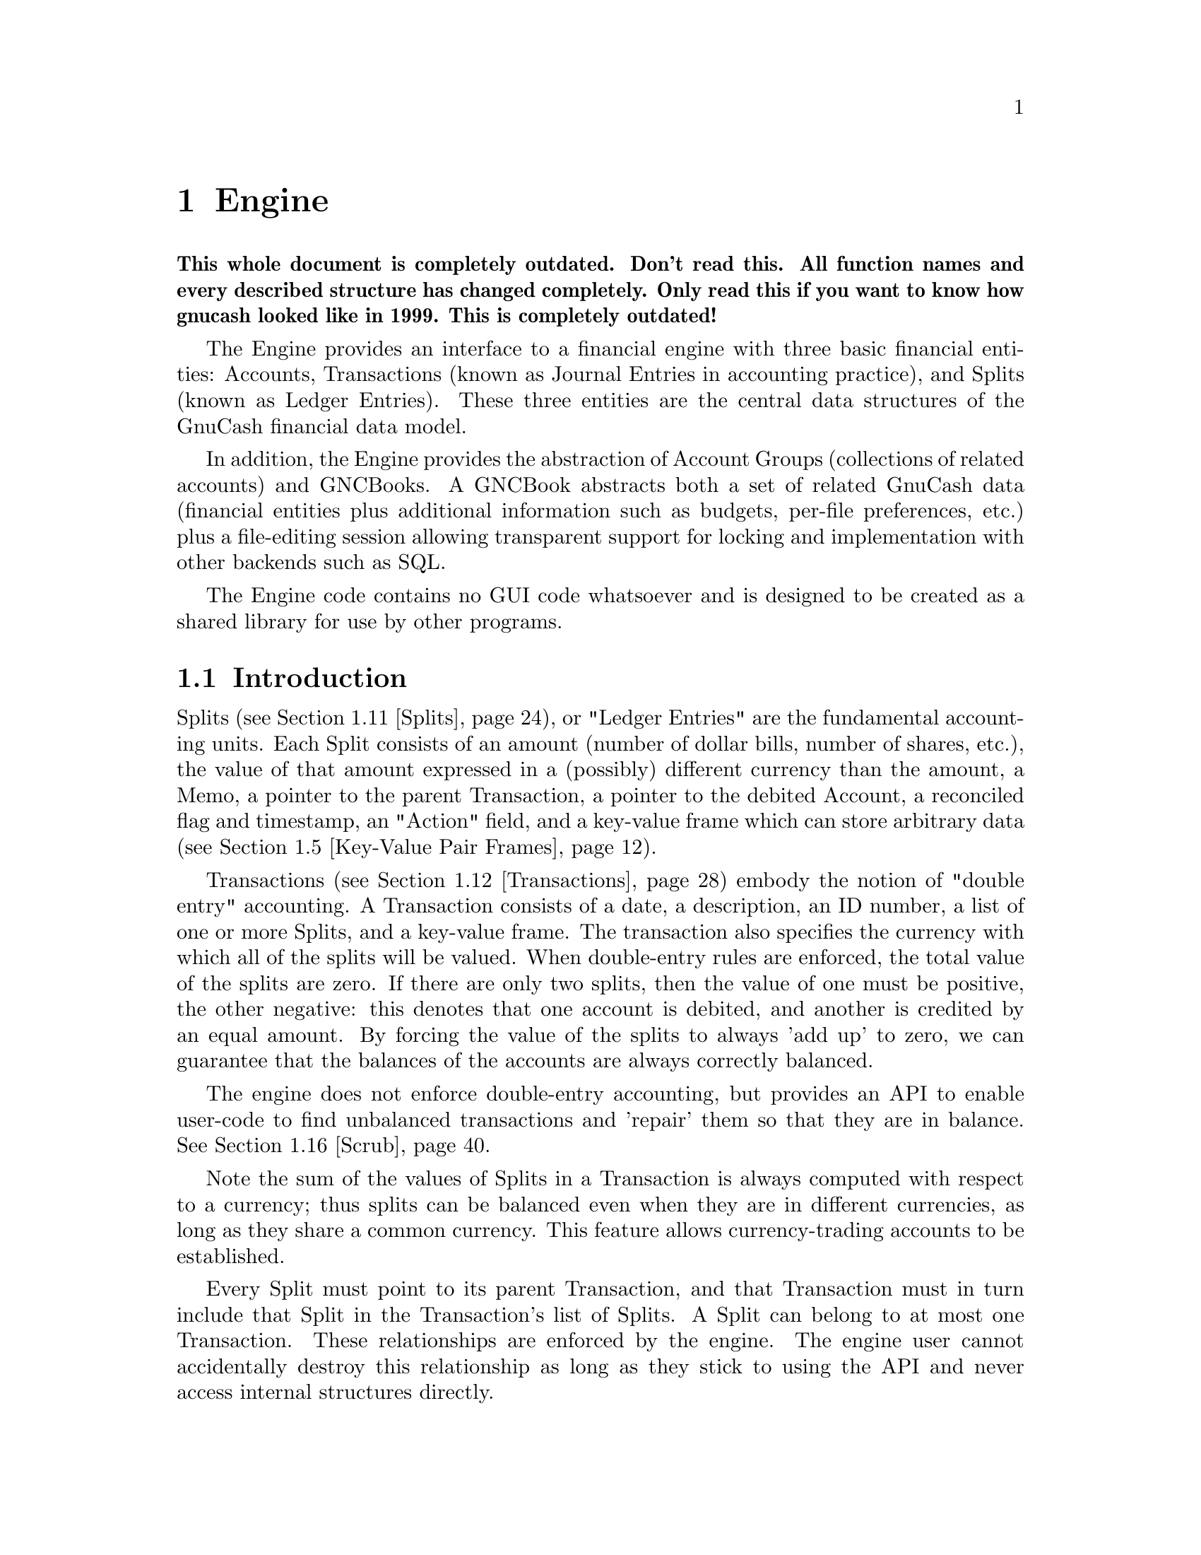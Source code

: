@node Engine, Component Manager, Top Level, Top
@chapter Engine
@cindex The Engine

@strong{This whole document is completely outdated. Don't read this. All
function names and every described structure has changed
completely. Only read this if you want to know how gnucash looked like
in 1999. This is completely outdated!}

The Engine provides an interface to a financial engine with three basic
financial entities: Accounts, Transactions (known as Journal Entries in
accounting practice), and Splits (known as Ledger Entries). These three
entities are the central data structures of the GnuCash financial data
model.

In addition, the Engine provides the abstraction of Account Groups
(collections of related accounts) and GNCBooks. A GNCBook abstracts both
a set of related GnuCash data (financial entities plus additional
information such as budgets, per-file preferences, etc.) plus a
file-editing session allowing transparent support for locking and
implementation with other backends such as SQL.

The Engine code contains no GUI code whatsoever and is designed to
be created as a shared library for use by other programs.

@menu
* Engine Introduction::         
* Using and Extending the Engine API::  
* Globally Unique Identifiers::  
* Numeric Library::             
* Key-Value Pair Frames::       
* Events::                      
* Commodities::                 
* Commodity Tables::            
* Prices::                      
* Price Databases::             
* Splits::                      
* Transactions::                
* Accounts::                    
* Account Groups::              
* GNCBooks::                    
* Scrub::                       
@end menu


@node Engine Introduction, Using and Extending the Engine API, Engine, Engine
@section Introduction

Splits (@pxref{Splits}), or "Ledger Entries" are the fundamental
accounting units. Each Split consists of an amount (number of dollar
bills, number of shares, etc.), the value of that amount expressed in
a (possibly) different currency than the amount, a Memo, a pointer to
the parent Transaction, a pointer to the debited Account, a reconciled
flag and timestamp, an "Action" field, and a key-value frame which can
store arbitrary data (@pxref{Key-Value Pair Frames}).

Transactions (@pxref{Transactions}) embody the notion of "double entry"
accounting. A Transaction consists of a date, a description, an ID number, a
list of one or more Splits, and a key-value frame. The transaction
also specifies the currency with which all of the splits will be
valued.  When double-entry rules are enforced, the total value of 
the splits are zero.  If there are only two splits,
then the value of one must be positive, the other negative: this denotes
that one account is debited, and another is credited by an equal
amount.   By forcing the value of the splits to always 'add up' to
zero, we can guarantee that the balances of the accounts are always
correctly balanced.

The engine does not enforce double-entry accounting, but provides an API
to enable user-code to find unbalanced transactions and 'repair' them so
that they are in balance. @xref{Scrub}.

Note the sum of the values of Splits in a Transaction is always computed
with respect to a currency; thus splits can be balanced even when they
are in different currencies, as long as they share a common currency.
This feature allows currency-trading accounts to be established.

Every Split must point to its parent Transaction, and that Transaction
must in turn include that Split in the Transaction's list of Splits. A
Split can belong to at most one Transaction. These relationships are
enforced by the engine. The engine user cannot accidentally destroy
this relationship as long as they stick to using the API and never
access internal structures directly.

Splits are grouped into Accounts (@pxref{Accounts}) which are also known
as "Ledgers" in accounting practice. Each Account consists of a list of
Splits that debit that Account. To ensure consistency, if a Split points
to an Account, then the Account must point to the Split, and vice-versa.
A Split can belong to at most one Account. Besides merely containing a
list of Splits, the Account structure also give the Account a name, a
code number, description and notes fields, a key-value frame, a pointer
to the commodity that is used for all splits in this account. The
commodity can be the name of anything traded and tradable: a stock
(e.g. "IBM", "McDonald's"), a currency (e.g. "USD", "GBP"), or
anything added to the commodity table.

Accounts can be arranged in a hierarchical tree. The nodes of the tree
are called "Account Groups" (@pxref{Account Groups}). By accounting
convention, the value of an Account is equal to the value of all of its
Splits plus the value of all of its sub-Accounts.


@node Using and Extending the Engine API, Globally Unique Identifiers, Engine Introduction, Engine
@section Using and Extending the Engine API

Engine API calls are named using a specific convention. For example,
the function to access the Memo field of a Split is
@code{xaccSplitGetMemo}.  The prefix @code{xacc} comes
first@footnote{The @code{xacc} prefix is a historical artifact. GnuCash
was derived from X-Accountant by Robin Clark.}, followed by the name of
the entity for which the API call applies (@code{Split}), followed by
the action performed by the call (@code{Get}), followed by the name of
the field being accessed (@code{Memo}). Future API calls should conform
to this naming convention.

The formal arguments to Engine API calls always begin with the entity to
which the call applies. Thus, the arguments to @code{xaccSplitSetMemo}
are the @code{Split} pointer followed by the pointer to a memo
string. Future API calls should also conform to this convention.

Engine API calls should be implemented to behave as gracefully as
possible with unexpected input. Specifically, public API calls should
gracefully handle @code{NULL} pointer arguments. User code should be
able to handle @code{NULL} return values from Engine calls as well.


@node Globally Unique Identifiers, Numeric Library, Using and Extending the Engine API, Engine
@section Globally Unique Identifiers
@cindex Globally Unique Identifier
@tindex GUID

It is common for Engine structures to reference other Engine structures.
For example, an Account must reference its Splits, its parent Account
Group, and its child Account Group. Furthermore, other GnuCash modules
may need to reference Engine structures. For example, a GUI
implementation may wish to save a list of Accounts which the user has
open when the application exits in order to restore that same state upon
the next invocation.

One way to uniquely identify an Engine structure, at least while the
program is running, is using the C pointer which points to the
structure. C pointers have the advantage of speed, but also have some
disadvantages:

@itemize

@item
Pointers cannot be used in data files and are not persistent across
different program invocations.

@item
When an entity is destroyed, every other structure which references that
entity through a direct pointer must be immediately updated to prevent
illegal accesses.

@end itemize

The @dfn{GUID} (Globally Unique Identifier) provides a way to reference
Engine structures that is more flexible than C pointers. Each Engine
structure has an associated GUID which can be used to reference that
structure. Engine GUIDs have the following features:

@itemize

@item
The GUID is permanent, i.e., it persists between invocations of GnuCash.

@item
The GUID is guaranteed to be unique with the set of all Splits,
Transactions, and Accounts in the hierarchy of which the structure
is a member.

@item
With very high probability, the GUID is unique among all GUIDs
created by any invocation of GnuCash, all over the world.

@item
GUIDs can be efficiently encoded in a string representation.

@end itemize


@menu
* When to use GUIDs::           
* GUID Types::                  
* How to use GUIDs::            
* GUIDs and GnuCash Entities::  
* The GUID Generator::          
@end menu

@node When to use GUIDs, GUID Types, Globally Unique Identifiers, Globally Unique Identifiers
@subsection When to use GUIDs
@cindex When to use GUIDs

Although GUIDs are very flexible, the engine structures like Accounts
will probably continue to use C pointers for the foreseeable future,
since they are much faster (and in certain respects more convenient)
than using GUIDs. In general, however, it is much safer to use GUIDs.
In particular, you should consider using GUIDs if any of the following
is true:

@itemize

@item
You need to save a reference to an engine structure in a file.

@item
You need to save a reference to an engine structure that could
be deleted in between accesses to the saved reference.

@end itemize


@node GUID Types, How to use GUIDs, When to use GUIDs, Globally Unique Identifiers
@subsection GUID Types
@tindex GNCIdType

The GUIDs in GnuCash are typed using the enum @code{GNCIdType}.
Possible values and their meanings for GUID types are:

@table @code

@item GNC_ID_NONE
The GUID does not currently refer to a GnuCash entity, though it
could refer to one in the future.

@item GNC_ID_NULL
The GUID does not, and never will, refer to a GnuCash entity.

@item GNC_ID_ACCOUNT
The GUID refers to an Account (@pxref{Accounts}).

@item GNC_ID_TRANS
The GUID refers to a Transation (@pxref{Transactions}).

@item GNC_ID_SPLIT
The GUID refers to a Split (@pxref{Splits}).

@end table

@deftypefun GNCIdType xaccGUIDType (const GUID * @var{guid})
Return the type associated with @var{guid}.
@end deftypefun

@deftypefun {const GUID *} xaccGUIDNull (void)
Return a GUID which is guaranteed to always have type @code{GNC_ID_NULL}.
@end deftypefun


@node How to use GUIDs, GUIDs and GnuCash Entities, GUID Types, Globally Unique Identifiers
@subsection How to use GUIDs

The Engine API functions which access the GUID for a specific entity
return a pointer to the GUID.  NOTE: Do not store the pointer
itself! Instead, store a copy of the GUID. Storing the pointer itself
would present some of the same problems as using the account pointer
directly. Example:

@example
@{
  GUID saved_guid;
  Account *account;

  account = < something to get an Account pointer >

  saved_guid = *xaccAccountGetGUID(account);

  ...

  account = xaccAccountLookup(&saved_guid);

  ...
@}
@end example

You can compare two GUIDs with the following functions.

@deftypefun gboolean guid_equal (const GUID * @var{guid_1}, const GUID * @var{guid_2})
Compare two guids and return TRUE if they are both non-NULL and equal.
@end deftypefun

@deftypefun gint guid_compare (const GUID * @var{g1}, const GUID * @var{g2})
Return the @code{memcmp} of the two GUID's.
@end deftypefun


You can encode and decode GUIDs and their string representations using the
next two functions.

@deftypefun {gchar *} guid_to_string (const GUID * @var{guid})
Return a null-terminated string encoding of @var{guid}. String encodings
of identifiers are hex numbers printed only with the characters @code{0}
through @code{9} and @code{a} through @code{f}.  The encoding will
always be @code{GUID_ENCODING_LENGTH} characters long. The returned
string must be freed when no longer needed using g_free.
@end deftypefun

@deftypefun {char *} guid_to_string_buff (const GUID * @var{guid}, char * @var{buff})
This routine does the same work as @code{guid_to_string}, except that the
string is written into the memory pointed at by @var{buff}. The
buffer must be at least GUID_ENCODING_LENGTH+1 characters long.
This routine is handy for avoiding a malloc/free cycle.
It returns a pointer to the @emph{end} of what was written.
(i.e. it can be used like @code{stpcpy} during string concatenation)
@end deftypefun

@deftypefun gboolean string_to_guid (const char * @var{string}, GUID * @var{guid})
Given a string, decode an id into @var{guid} if @var{guid} is
non-NULL. The function returns TRUE if the string was a valid 32
character hexadecimal number. This function accepts both upper and lower
case hex digits. If the return value is FALSE, the effect on @var{guid}
is undefined.
@end deftypefun


You can allocate and deallocate space for GUIDs using standard
memory routines. However, if your code is allocating and deallocating
lots of GUID objects, then the next two functions should be used.

@deftypefun {GUID *} xaccGUIDMalloc (void)
Return newly allocated memory for a GUID object. The memory must
be freed with @code{xaccGUIDFree}. In general, this function is
faster than using the standard libc allocators.
@end deftypefun

@deftypefun void xaccGUIDFree (GUID * @var{guid})
Free the space for a GUID that was allocated with @code{xaccGUIDMalloc}.
@end deftypefun


You can use the following two functions to aid in using GUIDS in hash
tables.

@deftypefun guint guid_hash_to_guint (gconstpointer @var{ptr})
Return a hash value suitable for use with a @code{GHashTable}.
@var{ptr} must point to a GUID.
@end deftypefun

@deftypefun {GHashTable *} guid_hash_table_new (void)
Return a new @code{GHashTable} which uses GUIDs as keys.
@end deftypefun


@node GUIDs and GnuCash Entities, The GUID Generator, How to use GUIDs, Globally Unique Identifiers
@subsection GUIDs and GnuCash Entities

This section documents a low-level API for associating entities with
GUIDs. User code and general engine code should not use this API;
instead use the API documented in the sections for the specific GnuCash
entities such as Accounts and Transactions.

@deftypefun void xaccGUIDNew (GUID * @var{guid})
Generate a new guid. This function is guaranteed to return a guid that
is unique within the scope of all GnuCash entities being managed by the
the current invocation of GnuCash. GnuCash routines should always use
this function and not @code{guid_replace}!
@end deftypefun

@deftypefun {void *} xaccLookupEntity (const GUID * @var{guid}, GNCIdType @var{entity_type})
Lookup an entity given an id and a type. If there is no entity
associated with the id, or if it has a different type, NULL is returned.
@end deftypefun

@deftypefun void xaccStoreEntity (void * @var{entity}, const GUID * @var{guid}, GNCIdType entity_type)
Store the given entity under the given id with the given type.
@end deftypefun

@deftypefun void xaccRemoveEntity (const GUID * @var{guid})
Remove any existing association between an entity and the given id. The
entity is not changed in any way.
@end deftypefun


@node The GUID Generator,  , GUIDs and GnuCash Entities, Globally Unique Identifiers
@subsection The GUID Generator
@cindex The GUID Generator

GUIDs are created by the GUID generator. The API for this generator is
low-level and should not be used by user-code.

@deftypefun void guid_replace (GUID * @var{guid})
Create a new GUID and store it in @var{guid}. This is a low-level function!
GnuCash code should use @code{xaccGUIDNew}.
@end deftypefun


@node Numeric Library, Key-Value Pair Frames, Globally Unique Identifiers, Engine
@section Numeric Library
@cindex Numeric Library
@tindex gnc_numeric

=============== The documentation below for gnc_numeric is obsolete
  and has been superseded by the gnc_numeric docs in the header file.
=========================================

Financial quantities in GnuCash (Split quantities and values) are stored
as exact quantities measured in the smallest denominational unit of the
appropriate currency. For example, 100.50 US Dollars would be stored as
(10050 / 100) US Dollars. GnuCash uses the @code{gnc_numeric} datatype
to store financial quantities.

The @code{gnc_numeric} API provides data types and functions for
manipulating exact numeric quantities. While the @code{gnc_numeric}
library was developed to represent and operate on exact financial
quantities in GnuCash, the library is also (hopefully) suitable for use
in any application where exact numeric representation for rational
numbers is needed.

A @code{gnc_numeric} value represents a number in rational form, with a
64-bit @code{long long} integer as numerator and denominator. If more
precision, a higher-precision representation of irrational numbers, or a
wider dynamic range is needed, a floating point format may be
appropriate. There are reasonable rational approximations to common
irrational constants (@pxref{Numeric Example}), but the transcendental
functions have not been implemented for @code{gnc_numeric} objects.

@menu
* Standard Numeric Arguments::  
* Creating Numeric Objects::    
* Basic Arithmetic Operations::  
* Numeric Comparisons and Predicates::  
* Numeric Denominator Conversion::  
* Numeric Floating Point Conversion::  
* Numeric String Conversion::   
* Numeric Error Handling ::     
* Numeric Example::             
@end menu

@node Standard Numeric Arguments, Creating Numeric Objects, Numeric Library, Numeric Library
@subsection Standard Numeric Arguments
@cindex Standard Numeric Arguments

=============== The documentation below for gnc_numeric is obsolete
  and has been superseded by the gnc_numeric docs in the header file.
=========================================

It is useful to specify a denominator in cases where it is known that
the output value is of constrained precision. For example, monetary
transactions must be executed in an integer number of the "smallest
currency unit" of the transaction. In US Dollars, the smallest currency
unit is the cent, and all monetary transactions must be done in units of
cents. Therefore, any fractional cents in a computed price must be
rounded away.

Most of the @code{gnc_numeric} arithmetic functions take two arguments
in addition to their numeric args: @var{denom}, which is the denominator
to use in the output @code{gnc_numeric object}, and @var{how}, which
describes how the arithmetic result is to be converted to that
denominator. This combination of output denominator and rounding policy
allows the results of financial and other exact computations to be
properly rounded to the appropriate units.

Valid values for @var{denom} are:

@table @code

@item n (positive int)
Use the number @code{n} as the denominator of the output value.

@item GNC_DENOM_RECIPROCAL (n)
Use the value @code{1/n} as the denominator of the output value.

@item GNC_DENOM_AUTO
Compute an appropriate denominator automatically. Flags in the @var{how}
argument will specify how to compute the denominator.

@end table


Valid values for @var{how} are bitwise combinations of zero or one
"rounding instructions" with zero or one "denominator types". 

Rounding instructions control how fractional parts in the specified
denominator affect the result. For example, if a computed result is
"3/4" but the specified denominator for the return value is 2, should
the return value be "1/2" or "2/2"?  

Possible rounding instructions are:

@table @code

@item GNC_RND_FLOOR
Round toward -infinity

@item GNC_RND_CEIL
Round toward +infinity

@item GNC_RND_TRUNC
Truncate fractions (round toward zero)

@item GNC_RND_PROMOTE
Promote fractions (round away from zero)

@item GNC_RND_ROUND
Use unbiased ("banker's") rounding. This rounds to the nearest integer,
and to the nearest even integer when there are two equidistant nearest
integers. This is generally the one you should use for financial
quantities.

@item GNC_RND_ROUND_HALF_UP
Round to the nearest integer, rounding away from zero when there are two
equidistant nearest integers.

@item GNC_RND_ROUND_HALF_DOWN
Round to the nearest integer, rounding toward zero when there are two
equidistant nearest integers.

@item GNC_RND_NEVER
Never round at all, and signal an error if there is a fractional result
in a computation.

@end table


The denominator type specifies how to compute a denominator if
@code{GNC_DENOM_AUTO} is specified as the @var{denom}. Valid denominator
types are:

@table @code

@item GNC_DENOM_EXACT
Use any denominator which gives an exactly correct ratio of numerator to
denominator. Use EXACT when you do not wish to lose any information in
the result but also do not want to spend any time finding the "best"
denominator.

@item GNC_DENOM_REDUCE
Reduce the result value by common factor elimination, using the smallest
possible value for the denominator that keeps the correct ratio. The
numerator and denominator of the result are relatively prime. This can
be computationally expensive for large fractions.

@item GNC_DENOM_LCD
Find the least common multiple of the arguments' denominators and use
that as the denominator of the result.

@item GNC_DENOM_FIXED
All arguments are required to have the same denominator, that
denominator is to be used in the output, and an error is to be signaled
if any argument has a different denominator.

@item GNC_DENOM_SIGFIG
Round to the number of significant figures given in the rounding
instructions by the GNC_DENOM_SIGFIGS () macro.

@item GNC_DENOM_SIGFIGS (n)
Use a value for the denominator that will keep at least @code{n}
significant figures in the result.

@end table


To use traditional rational-number operational semantics (all results
are exact and are reduced to relatively-prime fractions) pass the
argument @code{GNC_DENOM_AUTO} as @var{denom} and @code{GNC_DENOM_REDUCE
| GNC_RND_NEVER} as @var{how}.

To enforce strict financial semantics (such that all operands must have
the same denominator as each other and as the result), use
@var{GNC_DENOM_AUTO} as @var{denom} and @code{GNC_DENOM_FIXED |
GNC_RND_NEVER} as @var{how}.


@node Creating Numeric Objects, Basic Arithmetic Operations, Standard Numeric Arguments, Numeric Library

=============== The documentation below for gnc_numeric is obsolete
  and has been superseded by the gnc_numeric docs in the header file.
=========================================

@subsection Creating Numeric Objects
@cindex Creating Numeric Objects

@deftypefun gnc_numeric gnc_numeric_create (int @var{num}, int @var{denom})
Create a @code{gnc_numeric} object with a value of "@var{num} / @var{denom}".
@end deftypefun

@deftypefun gnc_numeric gnc_numeric_zero ()
Create a @code{gnc_numeric} object with a value of 0. 
@end deftypefun


@node Basic Arithmetic Operations, Numeric Comparisons and Predicates, Creating Numeric Objects, Numeric Library
@subsection Basic Arithmetic Operations
@cindex Basic Arithmetic Operations

See @ref{Standard Numeric Arguments} for a description of the @var{denom}
and @var{how} arguments to each arithmetic function.

@deftypefun gnc_numeric gnc_numeric_add (gnc_numeric @var{a}, gnc_numeric @var{b}, gint64 @var{denom}, gint @var{how})
Return the sum of @var{a} and @var{b}.
@end deftypefun

@deftypefun gnc_numeric gnc_numeric_sub (gnc_numeric @var{a}, gnc_numeric @var{b}, gint64 @var{denom}, gint @var{how})
Return "@var{a} - @var{b}".
@end deftypefun

@deftypefun gnc_numeric gnc_numeric_mul (gnc_numeric @var{a}, gnc_numeric @var{b}, gint64 @var{denom}, gint @var{how})
Return the product of @var{a} and @var{b}.
@end deftypefun

@deftypefun gnc_numeric gnc_numeric_div (gnc_numeric @var{a}, gnc_numeric @var{b}, gint64 @var{denom}, gint @var{how})
Return "@var{a} / @var{b}".
@end deftypefun

@deftypefun gnc_numeric gnc_numeric_neg (gnc_numeric @var{a})
Return "-@var{a}".
@end deftypefun

@deftypefun gnc_numeric gnc_numeric_abs (gnc_numeric @var{a})
Return the absolute value of @var{a}.
@end deftypefun

@deftypefun gnc_numeric gnc_numeric_add_fixed (gnc_numeric @var{a}, gnc_numeric @var{b})
Equivalent to @code{gnc_numeric_add} on @var{a} and @var{b} with
@code{GNC_DENOM_AUTO} for @var{denom} and @code{GNC_DENOM_FIXED |
GNC_RND_NEVER} for @var{how}.
@end deftypefun

@deftypefun gnc_numeric gnc_numeric_sub_fixed (gnc_numeric @var{a}, gnc_numeric @var{b})
Equivalent to @code{gnc_numeric_sub} on @var{a} and @var{b} with
@code{GNC_DENOM_AUTO} for @var{denom} and @code{GNC_DENOM_FIXED |
GNC_RND_NEVER} for @var{how}.
@end deftypefun

@deftypefun gnc_numeric gnc_numeric_add_with_error (gnc_numeric @var{a}, gnc_numeric @var{b}, gint64 @var{denom}, gint @var{how}, {gnc_numeric *} @var{error})
The same as @code{gnc_numeric_add}, but uses @var{error} for accumulating
conversion roundoff error.
@end deftypefun

@deftypefun gnc_numeric gnc_numeric_sub_with_error (gnc_numeric @var{a}, gnc_numeric @var{b}, gint64 @var{denom}, gint @var{how}, {gnc_numeric *} @var{error})
The same as @code{gnc_numeric_sub}, but uses @var{error} for accumulating
conversion roundoff error.
@end deftypefun

@deftypefun gnc_numeric gnc_numeric_mul_with_error (gnc_numeric @var{a}, gnc_numeric @var{b}, gint64 @var{denom}, gint @var{how}, {gnc_numeric *} @var{error})
The same as @code{gnc_numeric_mul}, but uses @var{error} for accumulating
conversion roundoff error.
@end deftypefun

@deftypefun gnc_numeric gnc_numeric_div_with_error (gnc_numeric @var{a}, gnc_numeric @var{b}, gint64 @var{denom}, gint @var{how}, {gnc_numeric *} @var{error})
The same as @code{gnc_numeric_div}, but uses @var{error} for accumulating
conversion roundoff error.
@end deftypefun


@node Numeric Comparisons and Predicates, Numeric Denominator Conversion, Basic Arithmetic Operations, Numeric Library
@subsection Numeric Comparisons and Predicates
@cindex Numeric Comparisons and Predicates

@deftypefun int gnc_numeric_zero_p (gnc_numeric @var{a})
Returns 1 if @code{@var{a} == 0}, otherwise returns 0.
@end deftypefun

@deftypefun int gnc_numeric_positive_p (gnc_numeric @var{a})
Returns 1 if @code{@var{a} > 0}, otherwise returns 0.
@end deftypefun

@deftypefun int gnc_numeric_negative_p (gnc_numeric @var{a})
Returns 1 if @code{@var{a} < 0}, otherwise returns 0.
@end deftypefun

@deftypefun int gnc_numeric_compare (gnc_numeric @var{a}, gnc_numeric @var{b})
Returns +1 if @code{@var{a} > @var{b}}, -1 if @code{@var{b} > @var{a}}, 0 if @code{@var{a} == @var{b}}.
@end deftypefun

@deftypefun int gnc_numeric_eq (gnc_numeric @var{a}, gnc_numeric @var{b})
Returns 1 if @code{numerator(@var{a}) == numerator(@var{b})} and
@code{denominator(@var{a}) == denominator(@var{b})}, otherwise returns 0.
@end deftypefun

@deftypefun int gnc_numeric_equal (gnc_numeric @var{a}, gnc_numeric @var{b})
Returns 1 if the fraction represented by @var{a} is equal to the fraction
represented by @var{b}, otherwise returns 0.
@end deftypefun

@deftypefun int gnc_numeric_same (gnc_numeric @var{a}, gnc_numeric @var{b}, gint64 @var{denom}, gint @var{how})
Convert both @var{a} and @var{b} to @var{denom} (@pxref{Standard Numeric
Arguments} and compare numerators of the result.

@example
  For example, if @code{@var{a} == 7/16} and @code{@var{b} == 3/4},
  @code{gnc_numeric_same(@var{a}, @var{b}, 2, GNC_RND_TRUNC) == 1}
  because both 7/16 and 3/4 round to 1/2 under truncation. However,
  @code{gnc_numeric_same(@var{a}, @var{b}, 2, GNC_RND_ROUND) == 0}
  because 7/16 rounds to 1/2 under unbiased rounding but 3/4 rounds
  to 2/2.
@end example
@end deftypefun


@node Numeric Denominator Conversion, Numeric Floating Point Conversion, Numeric Comparisons and Predicates, Numeric Library
=============== The documentation below for gnc_numeric is obsolete
  and has been superseded by the gnc_numeric docs in the header file.
=========================================

@subsection Numeric Denominator Conversion
@cindex Numeric Denominator Conversion

@deftypefun gnc_numeric gnc_numeric_convert (gnc_numeric @var{in}, gint64 @var{denom}, gint @var{how})
Convert @var{in} to the specified denominator under standard arguments
@var{denom} and @var{how}. @xref{Standard Numeric Arguments}.
@end deftypefun

@deftypefun gnc_numeric gnc_numeric_convert_with_error (gnc_numeric @var{in}, gint64 @var{denom}, gint @var{how}, {gnc_numeric *} @var{error})
Same as @code{gnc_numeric_convert}, but return a remainder value for
accumulating conversion error.
@end deftypefun

@deftypefun gnc_numeric gnc_numeric_reduce (gnc_numeric @var{in})
Return @var{in} reduced by GCF reduction.
@end deftypefun


@node Numeric Floating Point Conversion, Numeric String Conversion, Numeric Denominator Conversion, Numeric Library
@subsection Numeric Floating Point Conversion
@cindex Numeric Floating Point Conversion

@deftypefun gnc_numeric double_to_gnc_numeric (double @var{arg}, gint64 @var{denom}, gint @var{how})
Convert a floating-point number to a @code{gnc_numeric}. Both @var{denom}
and @var{how} are used as in arithmetic, but @code{GNC_DENOM_AUTO} is 
not recognized.
@end deftypefun

@deftypefun double gnc_numeric_to_double (gnc_numeric @var{arg})
Convert @var{arg} to a @code{double} value.
@end deftypefun


@node Numeric String Conversion, Numeric Error Handling , Numeric Floating Point Conversion, Numeric Library
@subsection Numeric String Conversion
@cindex Numeric String Conversion

@deftypefun {gchar *} gnc_numeric_to_string (gnc_numeric @var{n})
Return a string representation of @var{n}. The string must be
freed with @code{g_free}.
@end deftypefun

@deftypefun {const gchar *} string_to_gnc_numeric (const {gchar *} @var{str}, {gnc_numeric *} @var{n})
Read a @code{gnc_numeric} from @var{str}, skipping any leading
whitespace, and returning a pointer to just past the last byte
read. Return NULL on error.
@end deftypefun


@node Numeric Error Handling , Numeric Example, Numeric String Conversion, Numeric Library
@subsection Numeric Error Handling 
@cindex Numeric Error Handling 

@deftypefun int gnc_numeric_check (gnc_numeric @var{num})
Check @var{num} for the possibility that it is an error signal rather
than a proper value. Possible return codes are:

@table @code

@item GNC_ERROR_OK
No error condition
     
@item GNC_ERROR_ARG
An improper argument was passed to a function

@item GNC_ERROR_OVERFLOW
An overflow occurred while calculating a result 

@item GNC_ERROR_DENOM_DIFF
@code{GNC_DENOM_FIXED} was specified, but argument denominators differed.

@item GNC_ERROR_REMAINDER
@code{GNC_RND_NEVER} was specified, but the result could not be
converted to the desired denominator without a remainder.

@end table

@end deftypefun

@deftypefun gnc_numeric gnc_numeric_error (int error_code)
Create a @code{gnc_numeric} object that signals the error condition
noted by @var{error_code} rather than a number.
@end deftypefun


@node Numeric Example,  , Numeric Error Handling , Numeric Library
@subsection Numeric Example
@cindex Numeric Example

=============== The documentation below for gnc_numeric is obsolete
  and has been superseded by the gnc_numeric docs in the header file.
=========================================

The following program finds the best @code{gnc_numeric} approximation to
the @file{math.h} constant @code{M_PI} given a maximum denominator. For
large denominators, the @code{gnc_numeric} approximation is accurate to
more decimal places than will generally be needed, but in some cases
this may not be good enough. For example,

@example
    M_PI                   = 3.14159265358979323846
    245850922 / 78256779   = 3.14159265358979311599  (16 sig figs)
    3126535 / 995207       = 3.14159265358865047446  (12 sig figs)
    355 / 113              = 3.14159292035398252096  (7 sig figs)
@end example

@example
#include <glib.h>
#include "gnc-numeric.h"
#include <math.h>

int
main(int argc, char ** argv)
@{
  gnc_numeric approx, best;
  double err, best_err=1.0;
  double m_pi = M_PI;
  gint64 denom;
  gint64 max;

  sscanf(argv[1], "%Ld", &max);
  
  for (denom = 1; denom < max; denom++)
  @{
    approx = double_to_gnc_numeric (m_pi, denom, GNC_RND_ROUND);
    err    = m_pi - gnc_numeric_to_double (approx);
    if (fabs (err) < fabs (best_err))
    @{
      best = approx;
      best_err = err;
      printf ("%Ld / %Ld = %.30f\n", gnc_numeric_num (best),
              gnc_numeric_denom (best), gnc_numeric_to_double (best));
    @}
  @}
@}
@end example


@node Key-Value Pair Frames, Events, Numeric Library, Engine
@section Key-Value Pair Frames
@cindex Key-Value Pairs

The number and types of data items which are associated with the
financial abstractions (Accounts, Transactions, and Splits) can vary
widely. For example, an Account which represents a user's checking
account might need to store the bank name, a telephone number, and a
username for online banking purposes. Another Account representing the
user's ownership of a stock might need to store information about
retrieving price quotes online such as the ticker symbol and the
exchange.

To meet this need for varying data storage, the GnuCash accounting
entities use Key-Value Pair Frames (hereafter referred to as the
datatype @code{kvp_frame}). A @code{kvp_frame} is a set of associations
between character strings (keys) and @code{KvpValue} structures. A
@code{KvpValue} is a union with possible types enumerated in the
@code{kvp_value_t} enum which indicates the type of data stored in a
@code{KvpValue} object.

@menu
* Key-Value Policy::            
* kvp_frame::                   
* KvpValue::                   
* kvp_list::                    
@end menu


@node Key-Value Policy, kvp_frame, Key-Value Pair Frames, Key-Value Pair Frames
@subsection Key-Value Policy
@cindex Key-Value Policy

This section defines the policy that programmers should follow
when using key-value pairs to store information. Because of the
large amount of information which can potentially be stored using
this mechanism, it is important to follow these guidelines so
that order will be maintained.

The following rules should be followed for using key-value pairs:

@itemize

@item
The document @file{src/engine/kvp_doc.txt} should be used to document the
use of keys and values. Please consult this document before planning any
use of new keys.

@item
Key strings should be in all lower case with the '-' character
separating words. If possible, use only alphanumeric characters and
'-'. Example: @code{bank-info}. Because the '/' character is useful for
describing keys in sub-frames (@code{bank-info/routing-number}), do not
use the '/' character in key names.

@item
Favor longer, descriptive key strings over short ones. Example:
@code{online-banking-info} is better than @code{onln-bnk}.

@item
Make use of the fact that frames can be stored in frames. If a group
of keys are used for a related purpose, consider storing them together
in a sub-frame.

@item
Values should generally not be accessed directly through keys, but
should rather be accessed through specific API calls. The API calls
do not necessarily need to part a part of the Engine API. For example,
the GUI would probably define keys that the Engine does not need to
know about.

@item
The same key should not be used for different engine structures (Accounts,
Transactions, Splits), unless the key's value has the same type and the
same basic purpose.

@end itemize


@node kvp_frame, KvpValue, Key-Value Policy, Key-Value Pair Frames
@subsection kvp_frame
@tindex kvp_frame

A @code{kvp_frame} is the datatype used to associate key strings with
@code{KvpValue} objects (@pxref{KvpValue}).

@deftypefun kvp_frame* kvp_frame_new (void)
Create and initialize a new @code{kvp_frame} object and return
a pointer to it.
@end deftypefun

@deftypefun void kvp_frame_delete (kvp_frame * @var{frame})
Free all memory associated with @var{frame}.
@end deftypefun

@deftypefun kvp_frame* kvp_frame_copy (const kvp_frame * frame)
Return a deep copy of @var{frame}.
@end deftypefun

@deftypefun void kvp_frame_set_slot (kvp_frame * @var{frame}, const char * @var{key}, const KvpValue * @var{value})
Associate @var{key} with @var{value} in @var{frame}.
@end deftypefun

@deftypefun void kvp_frame_set_slot_nc (kvp_frame * @var{frame}, const char * @var{key}, KvpValue * @var{value})
Same as @code{kvp_frame_set_slot}, except that @var{value} is used
directly, instead of being copied. This call transfers 'ownership'
of @var{value} to @var{frame}.
@end deftypefun

@deftypefun KvpValue* kvp_frame_get_slot (kvp_frame * @var{frame}, const char * @var{key})
Return the @code{KvpValue} object associated with @var{key}
in @var{frame} or return @code{NULL} if there is no association
for @var{key}. The value returned is not a copy.
@end deftypefun

@deftypefun void kvp_frame_set_slot_path (kvp_frame * @var{frame}, const KvpValue * @var{value}, const char * @var{first_key}, ...)
Associate @var{value} with the ``key path'' specified by the variable
argument list. Each key in the path except the last denotes a sub-frame
which is associated with the given key. The variable list must be
terminated with NULL.
@end deftypefun

@deftypefun void kvp_frame_set_slot_path_gslist (kvp_frame * @var{frame}, const KvpValue * @var{value}, GSList * @var{key_path})
The same as @code{kvp_frame_set_slot_path}, except that the key path is
specified using a GSList. All the keys in the list should be non-NULL.
@end deftypefun

@deftypefun {KvpValue *} kvp_frame_get_slot_path (kvp_frame * @var{frame}, const char * @var{first_key}, ...)
Return the value associated with the key path, or @code{NULL} if none.
The path is specified as in @code{kvp_frame_set_slot_path}.
@end deftypefun

@deftypefun {KvpValue *} kvp_frame_get_slot_path_gslist (kvp_frame * @var{frame}, GSList * @var{key_path})
Return the value associated with the key path, or @code{NULL} if none.
The path is specified as in @code{kvp_frame_set_slot_path_gslist}.
@end deftypefun

@deftypefun {kvp_frame *} kvp_frame_get_frame (kvp_frame * @var{frame}, ...)
Works like @code{kvp_frame_get_slot_path}, but returns the last frame
in the path. All the keys should refer to frames. If the frame path
does not exist, it is created.
@end deftypefun

@deftypefun {kvp_frame *} kvp_frame_get_frame_gslist (kvp_frame * @var{frame}, GSList * @var{key_path})
Works like @code{kvp_frame_get_slot_path_gslist}, but returns the last
frame in the path. All the keys should refer to frames. If the frame
path does not exist, it is created.
@end deftypefun

@deftypefun {kvp_frame *} kvp_frame_get_frame_slash (kvp_frame * @var{frame}, const char * @var{path})
Works like @code{kvp_frame_get_frame}, but the frame path is specified
as a single string where the keys are separated by slashes; thus, for
example: @code{/this/is/a/valid/path} and @code{///so//is////this/}.
Multiple slashes are compressed and a leading slash is optional. The
pointers @code{.} and @code{..} are @emph{not} followed/obeyed. (This
is arguably a bug that needs fixing).
@end deftypefun


@node KvpValue, kvp_list, kvp_frame, Key-Value Pair Frames
@subsection KvpValue
@tindex KvpValue
@tindex kvp_value_t

The @code{KvpValue} object stores the 'value' part of a key-value
association in a @code{kvp_frame} object.

@deftypefun void kvp_value_delete (KvpValue * @var{value})
Free all of the memory associated with @var{value}.
@end deftypefun

@deftypefun KvpValue* kvp_value_copy (const KvpValue * @var{value})
Return a deep copy of @var{value}.
@end deftypefun

@deftypefun kvp_value_t kvp_value_get_type (const KvpValue * @var{value})
Return the type of value stored in @var{value}.
@end deftypefun

A @code{kvp_value_t} enum must have one of the following values:

@table @code

@item KVP_TYPE_NONE
Indicates the absence of a value in a @code{kvp_frame}.

@item KVP_TYPE_INT64
A @code{gint64} value.

@item KVP_TYPE_FLOAT64
A @code{double} value.

@item KVP_TYPE_STRING
A @code{char *} value of arbitrary length.

@item KVP_TYPE_GUID
A @code{GUID} value. @xref{Globally Unique Identifiers}.

@item KVP_TYPE_BINARY
Arbitrary binary data.

@item KVP_TYPE_LIST
A @code{kvp_list} item which contains a list of @code{KvpValue} items.

@item KVP_TYPE_FRAME
A @code{kvp_frame} object. Thus, frames may contain other frames in a
recursive manner.

@end table

@subsubsection Value Constructors

The following functions create and return @code{KvpValue} objects with
particular values. In the case of pointer arguments, deep copies are
performed.

@deftypefun KvpValue* kvp_value_new_int64 (gint64 @var{value})
@end deftypefun
@deftypefun KvpValue* kvp_value_new_float64 (double @var{value})
@end deftypefun
@deftypefun KvpValue* kvp_value_new_string (const char * @var{value})
@end deftypefun
@deftypefun KvpValue* kvp_value_new_guid (const GUID * @var{guid})
@end deftypefun
@deftypefun KvpValue* kvp_value_new_binary (const void * @var{data}, int @var{datasize})
@end deftypefun
@deftypefun KvpValue* kvp_value_new_list (const kvp_list * @var{value})
@end deftypefun
@deftypefun KvpValue* kvp_value_new_frame (const kvp_frame * @var{value});
@end deftypefun

@subsubsection Value Accessors

The following functions access the value of a given @code{KvpValue}
object. If the type of the object does not correspond to that named
in the function, @code{NULL}, @code{0}, or @code{0.0} is returned
as appropriate.

@deftypefun gint64 kvp_value_get_int64 (const KvpValue * @var{value})
@end deftypefun
@deftypefun double kvp_value_get_float64 (const KvpValue * @var{value})
@end deftypefun
@deftypefun char* kvp_value_get_string (const KvpValue * @var{value})
@end deftypefun
@deftypefun GUID* kvp_value_get_guid (const KvpValue * @var{value})
@end deftypefun
@deftypefun void* kvp_value_get_binary (const KvpValue * @var{value}, int * @var{size_return})
@end deftypefun
@deftypefun kvp_list* kvp_value_get_list (const KvpValue * @var{value})
@end deftypefun
@deftypefun kvp_frame* kvp_value_get_frame (const KvpValue * @var{value})
@end deftypefun


@node kvp_list,  , KvpValue, Key-Value Pair Frames
@subsection kvp_list
@tindex kvp_list

A @code{kvp_list} object abstract a list of @code{KvpValue} objects.

@deftypefun kvp_list* kvp_list_new ()
Return a newly allocated @code{kvp_list} object.
@end deftypefun

@deftypefun void kvp_list_delete (kvp_list * @var{list})
Free all memory associated with @var{list}, including the
@code{KvpValue} objects in @var{list}.
@end deftypefun

@deftypefun kvp_list* kvp_list_copy (const kvp_list * @var{list})
Return a deep copy of @var{list}.
@end deftypefun

@deftypefun gboolean kvp_list_null_p (const kvp_list * @var{list})
Return @code{TRUE} if @var{list} is the empty list.
@end deftypefun

@deftypefun KvpValue* kvp_list_car (kvp_list * @var{list})
If @var{list} is @code{NULL} or the empty list, return @code{NULL}.
Otherwise, return the first @code{KvpValue} object in the list.
@end deftypefun

@deftypefun kvp_list* kvp_list_cdr (kvp_list * @var{list})
If @var{list} is @code{NULL} or the empty list, return @code{NULL}.
Otherwise, return a @code{kvp_list} object consisting of @var{list}
with the first value removed. NOTE: the returned list is not a copy!
@end deftypefun

@deftypefun kvp_list* kvp_list_cons (KvpValue * @var{car}, kvp_list * @var{cdr})
If either @var{car} or @var{cdr} is @code{NULL}, return @code{NULL}. Otherwise,
return a @code{kvp_list} object consisting of the value of @var{car} followed
by the values of @var{cdr}. This function uses 'hand-over' semantics, i.e.,
the arguments @var{car} and @var{cdr} are no longer the responsibility of
the caller and should not be accessed after the function returns.
@end deftypefun


@node Events, Commodities, Key-Value Pair Frames, Engine
@section Events

The Engine supports the concept of @dfn{Events} which notify
external code when engine entities are created, modified, or
destroyed.

User code can register event handlers which are invoked for each event,
giving information about the specific engine entity generating the event
and the nature of the event (creation, modification, or deletion).


@menu
* Event API::                   
@end menu


@node Event API,  , Events, Events
@subsection Event API
@tindex GNCEngineEventType

Engine events are classified using the @code{GNCEngineEventType}
bitmask which has the following predefined values:

@table @code

@item GNC_EVENT_NONE
A null value.

@item GNC_EVENT_CREATE
Indicates an entity has been created.

@item GNC_EVENT_MODIFY
Indicates an entity has been changed in some way.

@item GNC_EVENT_DESTROY
Indicates an entity is being destroyed.

@item GNC_EVENT_ALL
The boolean OR of @code{GNC_EVENT_CREATE}, @code{GNC_EVENT_MODIFY},
and @code{GNC_EVENT_DESTROY}.

@end table

Event handlers are functions with the following type:

@deftp {Data type} GNCEngineEventHandler void (*) (GUID * @var{entity}, GNCEngineEventType @var{event_type}, gpointer @var{user_data})
A callback invoked when an engine event occurs. @var{entity} is the
@code{GUID} of the entity generating the event. @var{event_type} is
one of @code{GNC_EVENT_CREATE}, @code{GNC_EVENT_MODIFY}, or
@code{GNC_EVENT_DESTROY}. @var{user_data} is the user data parameter
supplied when the handler was registered.
@end deftp

@deftypefun gint gnc_engine_register_event_handler (GNCEngineEventHandler @var{handler}, gpointer @var{user_data})
Register a handler for engine events. The return value is an identifier used
to specify this handler in other API calls.
@end deftypefun

@deftypefun void gnc_engine_unregister_event_handler (gint @var{handler_id})
Unregister the event handler specified by @var{handler_id}.
@end deftypefun

@deftypefun void gnc_engine_suspend_events (void)
Suspend all engine events. This function may be called multiple
times. To resume event generation, an equal number of calls to
@code{gnc_engine_resume_events} must be made.
@end deftypefun

@deftypefun void gnc_engine_resume_events (void)
Resume engine event generation.
@end deftypefun


@node Commodities, Commodity Tables, Events, Engine
@section Commodities
@tindex gnc_commodity

A Commodity is the Engine abstraction of a tradable quantity,
like a national currency or shares of a stock. A commodity
object contains the following pieces of information:

@table @asis

@item A mnemonic name
The `short' name for the commodity. For national currencies
this is the 3-letter ISO4217 code (USD, AUD, etc.). For stocks
this is generally the exchange symbol (RHAT, IBM, etc.).

@item A namespace
A string identifying the context in which the mnemonic is meaningful.

@item A full name
The `long' name for the commodity, such as "US Dollar" or "IBM Common
Stock".

@item A printable name
The name used to print out a string describing the commodity to
a user. This name is generally long -- in some contexts it may
be better to use the mnemonic instead. The printable name is
determined by the namespace and mnemonic.

@item A unique name
A canonical name for the commodity that cannot be identical to
another commodity's unique name. The unique name is determined
by the namespace and mnemonic.

@item An exchange code
A code used to identify the commodity in its namespace context.
For example, stocks have a unique code assigned to them by the
exchange they are listed on.

@item A fraction
An integer N which specifies that 1/N is generally the smallest
fraction of the commodity which can be traded. For example, most
currencies are tradable in 1/100ths, so the fraction would be 100.

@end table

@menu
* General Commodity API::       
* Commodity Getters::           
* Commodity Setters::           
@end menu


@node General Commodity API, Commodity Getters, Commodities, Commodities
@subsection General Commodity API

@deftypefun {gnc_commodity *} gnc_commodity_new (const char * @var{fullname}, const char * @var{namespace}, const char * @var{mnemonic}, const char * @var{exchange_code}, int @var{fraction})
Create and return a new commodity object with the given values, or
@code{NULL} if any of the values are invalid.
@end deftypefun

@deftypefun void gnc_commodity_destroy (gnc_commodity * @var{cm})
Destroy the given commodity and free all associated memory.
@end deftypefun

@deftypefun gboolean gnc_commodity_equiv (const gnc_commodity * @var{a}, const gnc_commodity * @var{b})
Return true if the two given commodities are equivalent. Two commodities
are equivalent when they have the same namespace and the same mnemonic.
@end deftypefun


@node Commodity Getters, Commodity Setters, General Commodity API, Commodities
@subsection Commodity Getters

@deftypefun {const char *} gnc_commodity_get_mnemonic (const gnc_commodity * @var{cm})
Return the mnemonic of @var{cm}.
@end deftypefun

@deftypefun {const char *} gnc_commodity_get_namespace (const gnc_commodity * @var{cm})
Return the namespace of @var{cm}.
@end deftypefun

@deftypefun {const char *} gnc_commodity_get_fullname (const gnc_commodity * @var{cm})
Return the full name of @var{cm}.
@end deftypefun

@deftypefun {const char *} gnc_commodity_get_printname (const gnc_commodity * @var{cm})
Return the print name of @var{cm}.
@end deftypefun

@deftypefun {const char *} gnc_commodity_get_exchange_code (const gnc_commodity * @var{cm})
Return the exchange code of @var{cm}.
@end deftypefun

@deftypefun {const char *} gnc_commodity_get_unique_name (const gnc_commodity * @var{cm})
Return the unique name of @var{cm}.
@end deftypefun

@deftypefun int gnc_commodity_get_fraction (const gnc_commodity * @var{cm})
Return the smallest tradable fraction of @var{cm}.
@end deftypefun


@node Commodity Setters,  , Commodity Getters, Commodities
@subsection Commodity Setters

@deftypefun void gnc_commodity_set_mnemonic (gnc_commodity * @var{cm}, const char * @var{mnemonic})
Set the mnemonic of @var{cm} to @var{mnemonic}.
@end deftypefun

@deftypefun void gnc_commodity_set_namespace (gnc_commodity * @var{cm}, const char * @var{namespace})
Set the namespace of @var{cm} to @var{namespace}.
@end deftypefun

@deftypefun void gnc_commodity_set_fullname (gnc_commodity * @var{cm}, const char * @var{fullname})
Set the fullname of @var{cm} to @var{fullname}.
@end deftypefun

@deftypefun void gnc_commodity_set_exchange_code (gnc_commodity * @var{cm}, const char * @var{exchange_code})
Set the exchange code of @var{cm} to @var{exchange_code}.
@end deftypefun

@deftypefun void gnc_commodity_set_fraction (gnc_commodity * @var{cm}, int @var{smallest_fraction})
Set the fraction of @var{cm} to @var{fraction}.
@end deftypefun


@node Commodity Tables, Prices, Commodities, Engine
@section Commodity Tables
@tindex gnc_commodity_table

A Commodity Table holds a set of commodities and allows user code
to add, remove, and access the commodities in the table.

There is a single, global Commodity Table used by the Engine.

@menu
* General Commodity Table API::  
* Commodity Table Access API::  
* Commodity Table Modification API::  
@end menu


@node General Commodity Table API, Commodity Table Access API, Commodity Tables, Commodity Tables
@subsection General Commodity Table API

@deftypefun {gnc_commodity_table *} gnc_commodity_table_new (void)
Allocate and initialize a @code{gnc_commodity_table}. The returned
table must be destroyed with @code{gnc_commodity_table_destroy}.
@end deftypefun

@deftypefun void gnc_commodity_table_destroy (gnc_commodity_table * @var{table})
Destroy @var{table} and all associated resources, including all
Commodity objects in the table.
@end deftypefun

@deftypefun {gnc_commodity_table *} gnc_engine_commodities (void)
Return the global engine commodity table.
@end deftypefun


@node Commodity Table Access API, Commodity Table Modification API, General Commodity Table API, Commodity Tables
@subsection Commodity Table Access API

@deftypefun {gnc_commodity *} gnc_commodity_table_lookup (const gnc_commodity_table * @var{table}, const char * @var{namespace}, const char * @var{mnemonic})
Look up a commodity in @var{table} given the namespace and the mnemonic.
If no such commodity exists, @code{NULL} is returned.
@end deftypefun

@deftypefun {gnc_commodity *} gnc_commodity_table_find_full (const gnc_commodity_table * @var{table}, const char * @var{namespace}, const char * @var{fullnam}e)
Look up a commodity in @var{table} given the namespace and the full name.
If no such commodity exists, @code{NULL} is returned.
@end deftypefun

@deftypefun int gnc_commodity_table_has_namespace (const gnc_commodity_table * @var{table}, const char * @var{namespace})
Return true if @var{table} has the namespace @var{namespace}.
@end deftypefun

@deftypefun guint gnc_commodity_table_get_size (gnc_commodity_table * @var{table})
Return the total number of commodities stored in @var{table}.
@end deftypefun

@deftypefun guint gnc_commodity_table_get_number_of_namespaces (gnc_commodity_table * @var{table})
Return the number of distinct namespaces in @var{table}.
@end deftypefun

@deftypefun {GList *} gnc_commodity_table_get_namespaces (const gnc_commodity_table * @var{table})
Return a list of the distinct namespaces in @var{table}. The list should
be freed with @code{g_list_free} but the namespaces should not be freed
or modified.
@end deftypefun

@deftypefun {GList *} gnc_commodity_table_get_commodities (const gnc_commodity_table * @var{table}, const char * @var{namespace})
Return a list of the commodities under @var{namespace} in @var{table}.
The list should be freed with @code{g_list_free} but the commodities
should not be freed.
@end deftypefun


@node Commodity Table Modification API,  , Commodity Table Access API, Commodity Tables
@subsection Commodity Table Modification API

@deftypefun {gnc_commodity *} gnc_commodity_table_insert (gnc_commodity_table * @var{table}, gnc_commodity * @var{comm})
Add commodity @var{comm} to @var{table}. If @var{comm}'s namespace is
not in @var{table}, the namespace will be added. This function has
hand-over semantics, i.e., @var{table} assumes responsibility for
@var{comm}.  @var{comm} may even be destroyed by this call! The function
returns the actual commodity added as a result of the call. It may not
be the same object as @var{comm}, but will be equivalent to @var{comm}.
@end deftypefun

@deftypefun void gnc_commodity_table_remove (gnc_commodity_table * @var{table}, gnc_commodity * @var{comm})
Remove the given commodity from @var{table}. @var{comm} is not modified
or destroyed.
@end deftypefun

@deftypefun void gnc_commodity_table_add_namespace (gnc_commodity_table * @var{table}, const char * @var{namespace})
Add @var{namespace} to @var{table}.
@end deftypefun

@deftypefun void gnc_commodity_table_delete_namespace (gnc_commodity_table * @var{table}, const char * @var{namespace})
Delete @var{namespace} from @var{table} including all associated
commodities.
@end deftypefun

@deftypefun void gnc_commodity_table_remove_non_iso (gnc_commodity_table * @var{table})
Remove and destroy all commodities in @var{table} which are not in the
ISO4217 namespace.
@end deftypefun


@node Prices, Price Databases, Commodity Tables, Engine
@section Prices
@tindex GNCPrice

A Price is the Engine abstraction of an "instantaneous" price quote for a
given commodity with respect to another commodity. For example, a given
price might represent the value of LNUX in USD on 2001-02-03. A Price
contains the following pieces of information:

@table @asis

@item A GUID
A GUID uniquely identifying the GNCPrice.

@item A commodity
The commodity being priced.

@item A currency
The denomination of the value of the item being priced.

@item A value
The value of the item being priced.

@item A time
The time the price was valid.

@item A source
A string describing the source of the quote. These strings will have a
form like this: "Finance::Quote", "user:misc", "user:foo", etc. If the
quote came from a user, as a matter of policy, you @emph{must} prefix
the string you give with "user:". For now, the only other reserved
values are "Finance::Quote" and "old-file-import".

@item A type
A string describing the type of quote -- types possible right now are
"bid", "ask", "last", "nav", and "unknown".

@end table


@menu
* Price Implementation Details::  
* General Price API::           
* Price Getters::               
* Price Setters::               
@end menu


@node Price Implementation Details, General Price API, Prices, Prices
@subsection Price Implementation Details

For the source and type fields, @code{NULL} and the empty string are
considered the same, so if one of these is the empty string then it
might be @code{NULL} after a file save/restore.

GNCPrices are reference counted. When you create a price or or clone
one, the new price's reference count is set to 1. When you are finished
with a price, call @code{gnc_price_unref}. If you hand the price pointer
to some other code that needs to keep it, make sure it calls
@code{gnc_price_ref} to indicate its interest in that price, and calls
@code{gnc_price_unref} when it's finished with the price. For those
unfamiliar with reference counting, basically each price stores an
integer count which starts at 1 and is incremented every time someone
calls @code{gnc_price_ref}. Conversely, the count is decremented every
time someone calls @code{gnc_price_unref}. If the count ever reaches 0,
the price is destroyed.

All of the getters return data that's internal to the GNCPrice,
not copies, so don't free or modify these values.

All of the setters store copies of the data given, with the exception of
the commodity field which just stores the pointer given. It is assumed
that commodities are a global resource and are pointer unique.


@node General Price API, Price Getters, Price Implementation Details, Prices
@subsection General Price API

@deftypefun {GNCPrice *} gnc_price_create (void)
Return a newly allocated and initialized price with a reference count of
1. The price should be dereferenced with @code{gnc_price_unref} when no
longer needed, but the price should not be freed by user code.
@end deftypefun

@deftypefun {GNCPrice *} gnc_price_clone (GNCPrice * @var{p})
Return a newly allocated price that's a content-wise duplicate of
@var{p}. The returned clone will have a reference count of 1.
@end deftypefun

@deftypefun void gnc_price_ref (GNCPrice * @var{p})
Increase the reference count of @var{p} by 1.
@end deftypefun

@deftypefun void gnc_price_unref (GNCPrice * @var{p})
Decrease the reference coutn of @var{p} by 1. If the
resulting count is 0, @var{p} will be destroyed.
@end deftypefun

@deftypefun {GNCPrice *} gnc_price_lookup (const GUID * @var{guid})
Lookup and return the price associated with @var{guid}, or @code{NULL}
if there is no such price.
@end deftypefun


@node Price Getters, Price Setters, General Price API, Prices
@subsection Price Getters

@deftypefun {const GUID *} gnc_price_get_guid (GNCPrice * @var{p})
Return the GUID of @var{p}.
@end deftypefun

@deftypefun {gnc_commodity *} gnc_price_get_commodity (GNCPrice * @var{p})
Return the commodity of @var{p}.
@end deftypefun

@deftypefun {gnc_commodity *} gnc_price_get_currency (GNCPrice * @var{p})
Return the currency of @var{p}.
@end deftypefun

@deftypefun time64 gnc_price_get_time64 (GNCPrice * @var{p})
Return the time of @var{p}.
@end deftypefun

@deftypefun {const char *} gnc_price_get_source (GNCPrice * @var{p})
Return the source of @var{p}.
@end deftypefun

@deftypefun {const char *} gnc_price_get_type (GNCPrice * @var{p})
Return the type of @var{p}.
@end deftypefun

@deftypefun gnc_numeric gnc_price_get_value (GNCPrice * @var{p})
Return the value of @var{p}.
@end deftypefun

@deftypefun gint32 gnc_price_get_version (GNCPrice * @var{p})
Return the version of @var{p}.
@end deftypefun


@node Price Setters,  , Price Getters, Prices
@subsection Price Setters

Invocations of the setters should be wrapped with calls to
@code{gnc_price_begin_edit} and @code{gnc_price_commit_edit}. The
begin/commit calls help ensure that the local price db is synchronized
with the backend.

@deftypefun void gnc_price_begin_edit (GNCPrice * @var{p})
Begin a sequence of changes to @var{p}.
@end deftypefun

@deftypefun void gnc_price_commit_edit (GNCPrice * @var{p})
End a sequence of changes to @var{p}.
@end deftypefun

@deftypefun void gnc_price_set_commodity (GNCPrice * @var{p}, gnc_commodity * @var{c})
Set the commodity of @var{p} to @var{c}.
@end deftypefun

@deftypefun void gnc_price_set_currency (GNCPrice * @var{p}, gnc_commodity * @var{c})
Set the currency of @var{p} to @var{c}.
@end deftypefun

@deftypefun void gnc_price_set_time64 (GNCPrice * @var{p}, time64 @var{t})
Set the time of @var{p} to @var{t}.
@end deftypefun

@deftypefun void gnc_price_set_source (GNCPrice * @var{p}, const char * @var{source})
Set the source of @var{p} to @var{source}.
@end deftypefun

@deftypefun void gnc_price_set_type (GNCPrice * @var{p}, const char * @var{type})
Set the type of @var{p}to @var{type}.
@end deftypefun

@deftypefun void gnc_price_set_value (GNCPrice * @var{p}, gnc_numeric @var{value})
Set the value of @var{p} to @var{value}.
@end deftypefun

@deftypefun void gnc_price_set_version (GNCPrice * @var{p}, gint32 @var{versn})
Set the version of @var{p} to @var{versn}.
@end deftypefun


@node Price Databases, Splits, Prices, Engine
@section Price Databases
@tindex GNCPriceDB

A Price Database stores GNCPrices and allows prices to be looked
up based on currency, commodity, and time.


@menu
* Price Lists::                 
* General Price Database API::  
@end menu


@node Price Lists, General Price Database API, Price Databases, Price Databases
@subsection Price Lists

Price Lists are used by Price Databases to organize prices for a given
commodity and currency. A Price List is a list of prices with the same
commodity and currency, sorted by decreasing time (earlier prices come
later in the list).

@deftypefun gboolean gnc_price_list_insert (GList ** @var{prices}, GNCPrice * @var{p})
Insert price @var{p} into the list @var{prices}, calling
@var{gnc_price_ref} on @var{p} during the process.
@end deftypefun

@deftypefun gboolean gnc_price_list_remove (GList ** @var{prices}, GNCPrice * @var{p})
Remove price @var{p} from the list @var{prices}, calling
@code{gnc_price_unref} on @var{p} during the process.
@end deftypefun

@deftypefun void gnc_price_list_destroy (GList * @var{prices})
Destroy the price list @var{prices}, calling @code{gnc_price_unref}
on all the prices in the list.
@end deftypefun


@node General Price Database API,  , Price Lists, Price Databases
@subsection General Price Database API

@deftypefun {GNCPriceDB *} gnc_pricedb_create (void)
Create and return a new price database.
@end deftypefun

@deftypefun void gnc_pricedb_destroy (GNCPriceDB * @var{db})
Destroy the price database @var{db} and unreference all of
the prices it contains. This may not deallocate all of those
prices; other code may still be holding references to them.
@end deftypefun

@deftypefun gboolean gnc_pricedb_add_price (GNCPriceDB * @var{db}, GNCPrice * @var{p})
Add the price @var{p} to @var{db}. This will increase the
reference count of @var{p}, so user code may safely drop
its reference to the price (i.e. call @code{gnc_price_unref})
if the call succeeds (returns true).
@end deftypefun

@deftypefun gboolean gnc_pricedb_remove_price (GNCPriceDB * @var{db}, GNCPrice * @var{p})
Removes the price @var{p} from the price database @var{db}. Returns true
if successful and false otherwise.
@end deftypefun


@node Splits, Transactions, Price Databases, Engine
@section Splits
@tindex Split

A Split is the Engine abstraction of an accounting entry in an Account
Ledger. In accounting terms, a Split is a Ledger Entry. As such, it
contains the following pieces of information:

@table @asis

@item A parent Account
The Account of which it is an entry.

@item A parent Transaction.
In accounting terms, this is the Journal Entry which this Ledger Entry
is linked to.

@item A 'share quantity'
This is the number of 'shares' which have been debited to the parent
Account. This quantity may be negative, in which case the Split
represents a 'credit'. Shares are given in units of the security of the
Account, unless the security field is NULL, in which case shares are
given in units of the Account currency. @xref{Accounts}.

@item A 'value'
This represents the value of the shares in units of the currency of
the Account. If the currency and the security are the same, or the
security field is NULL, the value and share quantity must be equal.

@item A 'reconciled' flag
This flag represents the reconciled status of the Split. Possible
reconciliation states for a Split are:

  @table @asis

  @item Not Reconciled
  The Split has not been reconciled or cleared.

  @item Cleared
  The Split has been cleared, but not reconciled.

  @item Reconciled
  The Split has been reconciled with a statement.

  @item Frozen
  The Split has been frozen into the accounting period.

  @end table

@end table

In addition to the above, Splits contain a Memo field, an Action
field, and a key-value pair frame. The Memo and Action fields are for
arbitrary user input.  See src/engine/kvp_frame.txt for the names of
keys that have already been reserved for use in the frame.


@menu
* General Split API::           
* Split Getters::               
* Split Setters::               
@end menu

@node General Split API, Split Getters, Splits, Splits
@subsection General Split API

@deftypefun {Split *} xaccMallocSplit (void)
Allocate, initialize, and return a new Split.
@end deftypefun

@deftypefun void xaccSplitDestroy (Split * @var{split})
Update @var{split}'s parent Account and Transaction in a consistent
manner, completely unlinking of @var{split} and freeing its memory. The
goal of this routine is to perform the removal and destruction of the
Split in an atomic fashion, with no chance of accidentally leaving the
accounting structure out-of-balance or otherwise inconsistent.

If the deletion of the Split leaves the Transaction with no Splits, then
the Transaction will be marked for deletion, but will not be deleted
until the @code{xaccTransCommitEdit()} routine is called.
@end deftypefun

@deftypefun {const GUID *} xaccSplitGetGUID (Split * @var{split})
Return the GUID of @var{split}.
@end deftypefun 

@deftypefun {Split *} xaccSplitLookup (const GUID * @var{guid})
Return the split associated with @var{GUID}, or @code{NULL} if there is
no such split.
@end deftypefun

@deftypefun void xaccSplitMakeStockSplit (Split * @var{split})
Modify @var{split} to be an ``official'' stock-split split.  Among other
things, this involves clearing the value of the split to 0.
@end deftypefun


@node Split Getters, Split Setters, General Split API, Splits
@subsection Split Getters

@deftypefun {Account *} xaccSplitGetAccount (Split * @var{split})
Return the parent Account of @var{split}.
@end deftypefun

@deftypefun {Transaction *} xaccSplitGetParent (Split * @var{split})
Return the parent Transaction of @var{split}.
@end deftypefun

@deftypefun gnc_numeric xaccSplitGetShareAmount (Split * @var{split})
Return the 'share quantity' of @var{split}.
@end deftypefun

@deftypefun gnc_numeric xaccSplitGetSharePrice (Split * @var{split})
Return the 'share price' of @var{split}, which is the value
divided by the share quantity.
@end deftypefun

@deftypefun gnc_numeric xaccSplitGetValue (Split * @var{split})
Return the value of @var{split}.
@end deftypefun

@deftypefun gnc_numeric xaccSplitGetBaseValue (Split * @var{split}, const char * @var{base_currency})
Return either the share quantity or the value of @var{split}, depending
upon whether @var{base_currency} matches the security or currency of the
parent Account, respectively. No other value for @var{base_currency} is
legal.
@end deftypefun

@deftypefun char xaccSplitGetReconcile (Split * @var{split})
Return the value of the reconcile flag in @var{split}. Possible
values for the flag are:

  @table @code

  @item NREC
  Not Reconciled

  @item CREC
  Cleared

  @item YREC
  Reconciled

  @item FREC
  Frozen

  @end table

@end deftypefun

@deftypefun void xaccSplitGetDateReconciledTS (Split * @var{split}, Timespec * @var{ts})
Fill @var{ts} with the reconciled date of @var{split}.
@end deftypefun

@deftypefun {const char *} xaccSplitGetMemo (Split * @var{split})
Return the Memo field of @var{split}.
@end deftypefun

@deftypefun {const char *} xaccSplitGetAction (Split * @var{split})
Return the Action field of @var{split}.
@end deftypefun

@deftypefun gnc_numeric xaccSplitGetBalance (Split * @var{split})
Return the balance of @var{split}'s parent Account up to and including
@var{split}. See @ref{Accounts} for details.
@end deftypefun

@deftypefun gnc_numeric xaccSplitGetClearedBalance (Split * @code{split})
Return the cleared balance of @var{split}'s parent Account up to and
including @var{split}. See @ref{Accounts} for details.
@end deftypefun

@deftypefun gnc_numeric xaccSplitGetReconciledBalance (Split * @code{split})
Return the reconciled balance of @var{split}'s parent Account up to and
including @var{split}. See @ref{Accounts} for details.
@end deftypefun

@deftypefun gnc_numeric xaccSplitGetShareBalance (Split * @var{split})
Return the share balance of @var{split}'s parent Account up to and
including @var{split}. See @ref{Accounts} for details.
@end deftypefun

@deftypefun gnc_numeric xaccSplitGetShareClearedBalance (Split * @code{split})
Return the share cleared balance of @var{split}'s parent Account up to
and including @var{split}. See @ref{Accounts} for details.
@end deftypefun

@deftypefun gnc_numeric xaccSplitGetShareReconciledBalance (Split * @code{split})
Return the share reconciled balance of @var{split}'s parent Account up
to and including @var{split}. See @ref{Accounts} for details.
@end deftypefun

@deftypefun {const char*} xaccSplitGetType (Split * @var{split})
Return @var{split}'s type as a string.  Currently, the possibilities are 

  @table @code
  @item normal
  a normal split -- the default.

  @item stock-split
  a split representing a stock split.  The value should be 0 and the
  share amount should represent the number of shares added/subtracted from
  the account as a result of the forward/reverse stock split.
  @end table

@end deftypefun


@node Split Setters,  , Split Getters, Splits
@subsection Split Setters

@deftypefun void xaccSplitSetMemo (Split * @var{split}, const char * @var{memo})
Set the memo field of @var{split} to @var{memo}.
@end deftypefun

@deftypefun void xaccSplitSetAction (Split * @var{split}, const char * @var{action})
Set the action field of @var{split} to @var{memo}. The action field is
an arbitrary string, but is intended to be conveniently limited to a
menu of selections such as "Buy", "Sell", "Interest", etc.
@end deftypefun

@deftypefun void xaccSplitSetReconcile (Split * @var{split}, char @var{reconciled_flag})
Set the reconciled flag of @var{split} to @var{reconciled_flag}. For the
possible values and meanings of @var{reconciled_flag}, see @ref{Split Getters}.
@end deftypefun

@deftypefun void xaccSplitSetDateReconciledSecs (Split * @var{split}, time_t @var{time})
Set the reconciliation date of @var{split} to @var{time}.
@end deftypefun

@deftypefun void xaccSplitSetDateReconciledTS (Split * @var{split}, Timespec * @var{ts})
Set the reconciliation date of @var{split} to @var{ts}.
@end deftypefun

@deftypefun void xaccSplitSetShareAmount (Split * @var{split}, gnc_numeric amount)
Set the share quantity of @var{split} to @var{amount}.
@end deftypefun

@deftypefun void xaccSplitSetSharePrice (Split * @var{split}, gnc_numeric @var{price})
Set the share price of @var{split} to @var{price}.
@end deftypefun

@deftypefun void xaccSplitSetSharePriceAndAmount (Split * @var{split}, gnc_numeric @var{price}, gnc_numeric @var{amount})
Set both the share price and share quantity of @var{split}. This routine
is more efficient than calling @code{xaccSplitSetShareAmount} and
@code{xaccSplitSetSharePrice} in succession.
@end deftypefun

@deftypefun void xaccSplitSetValue (Split * @var{split}, gnc_numeric @var{value})
Adjust the share quantity of @var{split} so that @var{split}'s value is
equal to @var{value}.
@end deftypefun

@deftypefun void xaccSplitSetBaseValue (Split * @var{split}, gnc_numeric @var{value}, const char * @var{base_currency})
Set either the share quantity or value of @var{split} depending upon
whether @var{base_currency} is the security or current of @var{split}'s
parent Account. @xref{Accounts}.
@end deftypefun


@node Transactions, Accounts, Splits, Engine
@section Transactions
@tindex Transaction

A Transaction is the Engine abstraction of an accounting entry in a
Journal. In accounting terms, a Transaction is a Journal Entry. As
such, it contains the following pieces of information:

@table @asis

@item A list of Ledger Entries, or Splits
The list of debits and credits which make up this Transaction. As in
accounting, a Transaction is balanced when the sum of the debits equals
the sum of the credits.

@item The entry date
The date the transaction was entered into GnuCash.

@item The post date
The date the transaction was posted. This is often the date the
transaction was recorded by the bank, or the date the user initiated
the transaction (i.e., wrote the check, made the ATM withdrawal).

@item A transaction number field
This field is intended to hold a transaction number, such as a
check number or an ID assigned by a bank to an electronic transfer.

@item A description
A textual description of the transaction.

@end table

In addition to the above, Transactions contain a key-value pair frame.


@subsection The Transaction Edit Cycle

The Engine supports (and, in fact, requires) a 2-phase commit/rollback
cycle for modifying Transactions and their constituent Splits. A Transaction
must be opened for editing using @code{xaccTransBeginEdit()} before any of
the following actions may be taken.

@itemize

@item
Modifying any field of a Transaction.

@item
Modifying any Split belonging to the Transaction. That includes
re-parenting a Split to a different Account or a different Transaction.
In the case of re-parenting to a new Transaction, both Transactions must
be opened for editing.

@item
Deleting any Split belonging to the Transaction.

@item
Adding a Split to the transaction.

@item
Deleting the Transaction.

@end itemize

After the desired changes have been made, they must either be committed
using @code{xaccTransCommitEdit()} or rolled back using
@code{xaccTransRollbackEdit()}. Rolling back a transaction will undo any
changes which have been made to it or to its Splits since it was opened
for editing.


@menu
* General Transaction API::     
* Transaction Getters::         
* Transaction Setters::         
@end menu


@node General Transaction API, Transaction Getters, Transactions, Transactions
@subsection General Transaction API

@deftypefun {Transaction *} xaccMallocTransaction (void)
Allocate, initialize, and return a new Transaction.
@end deftypefun

@deftypefun void xaccTransDestroy (Transaction * {trans})
Remove all of the Splits from each of their accounts and free the memory
associated with them. This routine must be followed by either an
@code{xaccTransCommitEdit()} in which case the transaction memory will
be freed, or by @code{xaccTransRollbackEdit()}, in which case all the
original Splits are put back into place.
@end deftypefun

@deftypefun void xaccTransAppendSplit (Transaction * @var{trans}, Split * @var{split})
Append @var{split} to the collection of Splits in @var{trans}. If the
Split is already a part of another Transaction, it will be removed from
that Transaction first.
@end deftypefun

@deftypefun void xaccTransBeginEdit (Transaction * @var{trans})
This method must be called before any changes are made to @var{trans} or
any of its component Splits. If this is not done, errors will result.
@end deftypefun

@deftypefun void xaccTransCommitEdit (Transaction * @var{trans})
This method indicates that the changes to @var{trans} and its Splits are
complete and should be made permanent. Note this routine may result in
the deletion of the transaction, if the Transaction is "empty" (has no
Splits) or if @code{xaccTransDestroy()} was called on the Transaction.
@end deftypefun

@deftypefun void xaccTransRollbackEdit (Transaction * @var{trans})
Rejects all changes made to @var{trans} and its Splits, and sets
@var{trans} back to where it was before the @code{xaccTransBeginEdit()}
call. This includes restoring any deleted Splits, removing any added
Splits, and undoing the effects of @code{xaccTransDestroy()}, as well
as restoring share quantities, memos, descriptions, etc.
@end deftypefun

@deftypefun gboolean xaccTransIsOpen (Transaction * @var{trans})
Return @code{TRUE} if @var{trans} is open for editing. Otherwise, it
returns @code{FALSE}.
@end deftypefun

@deftypefun {const GUID *} xaccTransGetGUID (Transaction * @var{trans})
Return the GUID of @var{trans}.
@end deftypefun 

@deftypefun {Transaction *} xaccTransLookup (const GUID * @var{guid})
Return the Transaction associated with @var{GUID}, or @code{NULL} if
there is no such Transaction.
@end deftypefun

@deftypefun {KvpValue *} xaccTransGetSlot (Transaction * @var{trans}, const char * @var{key})
Return the @code{KvpValue} associated with @var{key} in @var{trans}.
If there is none, @code{NULL} is returned.
@end deftypefun

@deftypefun void xaccTransSetSlot (Split * @var{trans}, const char * @var{key}, const KvpValue * @var{value})
Associate a copy of @var{value} with @var{key} in @var{trans}.
@end deftypefun


@node Transaction Getters, Transaction Setters, General Transaction API, Transactions
@subsection Transaction Getters

@deftypefun {Split *} xaccTransGetSplit (Transaction * @var{trans}, int @var{i})
Return the @var{I}th Split of @var{trans}.
@end deftypefun

@deftypefun {GList *} xaccTransGetSplitList (Transaction * @var{trans})
Return a @code{GList} of the Splits in @var{trans}. This list is owned
by @var{trans} and should not be modified in any way!
@end deftypefun

@deftypefun {const char *} xaccTransGetNum (Transaction * @var{trans})
Return the number field of @var{trans}.
@end deftypefun

@deftypefun {const char *} xaccTransGetDescription (Transaction * @var{trans})
Return the description field of @var{trans}.
@end deftypefun

@deftypefun time_t xaccTransGetDate (Transaction * @var{trans})
Return the post date of @var{trans} as a @code{time_t} value.
@end deftypefun

@deftypefun {long long} xaccTransGetDateL (Transaction * @var{trans})
Return the post date of @var{trans} as a @code{long long} value.
@end deftypefun

@deftypefun void xaccTransGetDateTS (Transaction * @var{trans}, Timespec * @var{ts})
Return the post date of @var{trans} in @var{ts}.
@end deftypefun

@deftypefun void xaccTransGetDateEnteredTS (Transaction * @var{trans}, Timespec * @var{ts})
Return the entry date of @var{trans} in @var{ts}.
@end deftypefun

@deftypefun {char *} xaccTransGetDateStr (Transaction * @var{trans})
Return a string representing the post date of @var{trans}, or NULL if
@var{trans} is NULL. The string must be freed with @code{free()} after
use.
@end deftypefun

@deftypefun int xaccTransCountSplits (Transaction * @var{trans})
Return the number of Splits in @var{trans}.
@end deftypefun


@node Transaction Setters,  , Transaction Getters, Transactions
@subsection Transaction Setters

Remember, before you modify a Transaction, you must open it for editing
with @code{xaccTransBeginEdit}.

@deftypefun void xaccTransSetDate (Transaction * @var{trans}, int @var{day}, int @var{mon}, int @var{year})
Set the post date of @var{trans} with @var{day}, @var{month}, and @var{year}.
@end deftypefun

@deftypefun void xaccTransSetDateSecs (Transaction * @var{trans}, time_t @var{time})
Set the post date of @var{trans} using a @code{time_t} value.
@end deftypefun

@deftypefun void xaccTransSetDateToday (Transaction * @var{trans})
Set the post date of @var{trans} to the current time.
@end deftypefun

@deftypefun void xaccTransSetDateTS (Transaction * @var{trans}, const Timespec * @var{ts})
Set the post date of @var{trans} from @var{ts}.
@end deftypefun

@deftypefun void xaccTransSetDateEnteredSecs (Transaction *trans, time_t time)
Set the entry date of @var{trans} from a @code{time_t} value.
@end deftypefun

@deftypefun void xaccTransSetDateEnteredTS (Transaction * @var{trans}, const Timespec * @var{ts})
Set the entry date of @var{trans} from @var{ts}.
@end deftypefun

@deftypefun void xaccTransSetNum (Transaction * @var{trans}, const char * @var{num})
Set the number field of @var{trans} to @var{num}.
@end deftypefun

@deftypefun void xaccTransSetDescription (Transaction * @var{trans}, const char * @var{desc})
Set the description field of @var{trans} to @var{desc}.
@end deftypefun


@node Accounts, Account Groups, Transactions, Engine
@section Accounts
@tindex Account

An Account is the Engine abstraction of an, well, an account. Accounts
contain the following pieces of information:

@table @asis

@item A list of Ledger Entries, or Splits
The list of debits and credits which apply to the Account. The sum of
all debits and credits is the account balance.

@item A type
An integer code identifying the type of account. The Account type
determines whether the Account holds shares valued in a currency
or not. It is also used by the GUI and reporting system to determine
how debits & credits to the Account should be treated and displayed.

@item A name
The name of the Account.

@item An account code
A string that is intended to hold a unique user-selected identifier
for the account. However, uniqueness of this field is not enforced.

@item A description
A textual description of the Account.

@item A currency
The commodity that Splits in the account are valued in, i.e., the
denomination of the 'value' member of Splits in the account.

@item A currency SCU
The SCU is the smallest convertible unit that the currency is
traded in. This value overrides the default SCU of the currency.

@item A security
For Accounts which may contain shares (such as stock accounts),
the denomination of the 'share quantity' member of Splits in
the accounts. For accounts which do not contain shares, the
security is blank, and the share quantities are denominated
in the Account currency.

@item A security SCU
Analogous to the currency SCU, but for the security.

@item A parent and child Account Group.
The parent and child of an Account are Account Groups
(@pxref{Account Groups}). Account Groups are used to
connect Accounts together into an Account hierarchy.
If the parent Account Group is not present, the Account
is at the top level of the hierarchy. If the child
Account Group is not present, the Account has no
children.

@end table

In addition to the above, Accounts contain a key-value pair frame.

@menu
* Account Types::               
* General Account API::         
* Account Type API::            
* Account Getters::             
* Account Tax API::             
@end menu


@node Account Types, General Account API, Accounts, Accounts
@subsection Account Types
@tindex GNCAccountType

Account Types are defined by the @code{GNCAccountType} enumeration.
Possible values are:

  @table @code

  @item BAD_TYPE, NO_TYPE
  Both of these values indicate an illegal Account type.

  @item BANK
  Denotes a savings or checking account held at a bank.
  Such an account is often interest bearing.

  @item CASH
  Denotes a shoe-box or pillowcase stuffed with cash. In other
  words, actual currency held by the user.

  @item CREDIT
  Denotes credit card accounts.

  @item ASSET
  Denotes a generic asset account.

  @item LIABILITY
  Denotes a generic liability account.

  @item STOCK
  A stock account containing stock shares.

  @item MUTUAL
  A mutual fund account containing fund shares.

  @item CURRENCY
  Denotes a currency trading account. In many ways, a currency trading
  account is like a stock trading account, where both quantities
  and prices are set. However, generally both currency and security
  are national currencies.

  @item INCOME
  Denotes an income account. The GnuCash financial model does not
  use 'categories'. Actual accounts are used instead.

  @item EXPENSE
  Denotes an expense account.

  @item EQUITY = 10,
  Denotes an equity account.

  @end table


@node General Account API, Account Type API, Account Types, Accounts
@subsection General Account API

@deftypefun {Account *} xaccMallocAccount (void)
Allocate and initialize an Account. The account must be
destroyed by calling @code{xaccAccountBeginEdit} followed
by @code{xaccAccountDestroy}.
@end deftypefun

@deftypefun void xaccAccountDestroy (Account * @var{account})
Destroys @var{account} and frees all memory associated with
it. This routine will also destroy the Account's children.
You must call @code{xaccAccountBeginEdit} before calling
this function.
@end deftypefun

@deftypefun void xaccAccountBeginEdit (Account * @var{account})
This routine, together with @code{xaccAccountCommitEdit},
provide a two-phase-commit wrapper for account updates
much in the same way as @var{xaccTransBeginEdit} and
@var{xaccTransCommitEdit} do for Transactions.
@end deftypefun

@deftypefun void xaccAccountCommitEdit (Account * @var{account})
The counterpart to @var{xaccAccountBeginEdit}.
@end deftypefun

@deftypefun {Account *} xaccCloneAccountSimple (const Account * @var{from})
Return a 'copy' of @var{from} that is identical in the type, name, code,
description, kvp data, and currency. All other fields are the same as an
account returned by @code{xaccMallocAccount}.
@end deftypefun

@deftypefun {const GUID *} xaccAccountGetGUID (Account * @var{account})
Return the globally unique id associated with @var{account}.
@end deftypefun

@deftypefun {Account *} xaccAccountLookup (const GUID * @var{guid})
Return the Account associated with @var{guid}, or NULL if there is
no such Account.
@end deftypefun

@deftypefun {kvp_frame *} xaccAccountGetSlots (Account * @var{account})
Return the @code{kvp_frame} associated with @var{account}. User code
may modify this @code{kvp_frame}, but must not destroy it.
@end deftypefun

@deftypefun void xaccAccountSetSlots_nc (Account * @var{account}, kvp_frame * @var{frame})
Set the @code{kvp_frame} associated wih @var{account}. After the call,
@var{frame} is owned by @var{account}, so don't destroy it.
@end deftypefun


@node Account Type API, Account Getters, General Account API, Accounts
@subsection Account Type API

@deftypefun {const char *} xaccAccountGetTypeStr (GNCAccountType @var{type})
Return a string corresponding to the given Account type suitable for
display by a GUI. The string is translated with gettext according to
the current locale.
@end deftypefun

@deftypefun {char *} xaccAccountTypeEnumAsString (GNCAccountType @var{type})
Return a string corresponding to the given Account type. The string
is not translated and is independent of the current locale.
@end deftypefun

@deftypefun gboolean xaccAccountStringToType (const char * @var{str}, GNCAccountType * @var{type})
Converts a string of the form returned by @code{xaccAccountTypeEnumAsString}
to a type, return in @var{type}. Returns true if the string corresponds
to an actual type.
@end deftypefun

@deftypefun GNCAccountType xaccAccountStringToEnum (const char * @var{str})
Similar to @code{xaccAccountStringToEnum}, but returns the type. If
@var{str} does not correspond to any valid type, @code{BAD_TYPE} is
returned.
@end deftypefun

@deftypefun gboolean xaccAccountTypesCompatible (GNCAccountType @var{parent_type}, GNCAccountType @var{child_type})
Returns TRUE if accounts of type @var{parent_type} can have child accounts
of type @var{child_type}. This compatibility is not enforced by the
engine, but one day it may be!
@end deftypefun


@node Account Getters, Account Tax API, Account Type API, Accounts
@subsection Account Getters

@deftypefun GNCAccountType xaccAccountGetType (Account * @var{account})
Return the type of @var{account}.
@end deftypefun

@deftypefun {const char *} xaccAccountGetName (Account * @var{account})
Return the name of @var{account}.
@end deftypefun

@deftypefun {const char *} xaccAccountGetCode (Account * @var{account})
Return the code of @var{account}.
@end deftypefun

@deftypefun {const char *} xaccAccountGetDescription (Account * @var{account})
Return the description of @var{account}.
@end deftypefun

@deftypefun {const char *} xaccAccountGetNotes (Account * @var{account})
Return the notes of @var{account}.
@end deftypefun

@deftypefun {gnc_commodity *} xaccAccountGetCurrency (Account * @var{account})
Return the currency of @var{account}.
@end deftypefun

@deftypefun int xaccAccountGetCurrencySCU (Account * @var{account})
Return the SCU (smallest convertible unit) of @var{account}'s
currency.
@end deftypefun

@deftypefun {gnc_commodity *} xaccAccountGetSecurity (Account * @var{account})
Return the security of @var{account}. For accounts without shares, this
field will be @code{NULL}.
@end deftypefun

@deftypefun int xaccAccountGetSecuritySCU (Account * @var{account})
Return the SCU (smallest convertible unit) of @var{account}'s
security.
@end deftypefun

@deftypefun {gnc_commodity *} xaccAccountGetEffectiveSecurity (Account * @var{account})
Get the `effective' security of the account. If the account has a non-NULL
security field, that field will be returned. Otherwise, the currency will
be returned.
@end deftypefun

@deftypefun {AccountGroup *} xaccAccountGetChildren (Account * @var{account})
Return the child group of @var{account}. The child group may be @code{NULL},
indicating @var{account} has no children.
@end deftypefun

@deftypefun {AccountGroup *} xaccAccountGetParent (Account * @var{account})
Return the parent Group of @var{account}. The parent may be @code{NULL},
indicating @var{account} is a top-level Account. However, even if the
parent is not @code{NULL}, the account may still be top-level if the
parent Group has no parent Account.
@end deftypefun

@deftypefun {Account *} xaccAccountGetParentAccount (Account * @var{account})
Similar to @code{xaccAccountGetParent}, but returns the parent Account
of the parent Group if the parent Group exists. Otherwise, returns
@code{NULL}.
@end deftypefun

@deftypefun gnc_numeric xaccAccountGetBalance (Account * @var{account})
Return the balance of @var{account}, which is also the balance of the
last Split in @var{account}. If there are no Splits, the balance is
zero. The balance is denominated in the Account currency.
@end deftypefun

@deftypefun gnc_numeric xaccAccountGetClearedBalance (Account * @var{account})
Return the cleared balance of @var{account}. The cleared balance is the
balance of all Splits in @var{account} which are either cleared or
reconciled or frozen. The cleared balance is denominated in the Account
currency.
@end deftypefun

@deftypefun gnc_numeric xaccAccountGetReconciledBalance (Account * @var{account})
Return the reconciled balance of @var{account}. The reconciled balance
is the balance of all Splits in @var{account} which are reconciled or
frozen.  The reconciled balance is denominated in the Account currency.
@end deftypefun

@deftypefun gnc_numeric xaccAccountGetShareBalance (Account *account)
Return the share balance of @var{account}, which is also the share
balance of the last Split in @var{account}. If there are no Splits, the
balance is zero. The balance is denominated in the Account security, if
the Account security exits; otherwise the share balance is denominated
in the Account currency.
@end deftypefun

@deftypefun gnc_numeric xaccAccountGetShareClearedBalance (Account * @var{account})
Return the cleared share balance of @var{account}. The cleared share
balance is the share balance of all Splits in @var{account} which are
either cleared or reconciled or frozen. The cleared share balance is
denominated as the share balance.
@end deftypefun

@deftypefun gnc_numeric xaccAccountGetShareReconciledBalance (Account * @var{account})
Return the reconciled share balance of @var{account}. The reconciled
share balance is the share balance of all Splits in @var{account} which
are reconciled or frozen. The reconciled sharea balance is denominated
as the share balance.
@end deftypefun

@deftypefun gnc_numeric xaccAccountGetBalanceAsOfDate (Account * @var{account}, time_t @var{date})
Return the balance of @var{account} including all Splits whose parent
Transactions have posted dates on or before @var{date}.
@end deftypefun

@deftypefun gnc_numeric xaccAccountGetShareBalanceAsOfDate (Account * @var{account}, time_t @var{date})
Return the share balance of @var{account} including all Splits whose
parent Transactions have posted dates on or before @var{date}.
@end deftypefun

@deftypefun {GList *} xaccAccountGetSplitList (Account * @var{account})
Return a @code{GList} of the Splits in @var{account}. This list must
not be modified in any way.
@end deftypefun

@deftypefun {char *} xaccAccountGetFullName (Account * @var{account}, const char @var{separator})
Returns the fully qualified name of @var{account} using the given
separator character. The name must be g_freed after use. The fully
qualified name of an account is the concatenation of the names of the
account and all its ancestor accounts starting with the topmost account
and ending with the given account. Each name is separated by the given
character.
@end deftypefun


@node Account Tax API,  , Account Getters, Accounts
@subsection Account Tax API

This set of API calls is related to tax information. All accounts have a
tax-related boolean flag that can be set or unset. There is an
additional set of API calls related to United States taxes that have
`US' in the function call names. Future API calls that are specific to
other countries should include the appropriate 2-letter country code in
the function names.

@deftypefun gboolean xaccAccountGetTaxRelated (Account * @var{account})
Return the tax-related flag of @var{account}.
@end deftypefun

@deftypefun void xaccAccountSetTaxRelated (Account * @var{account}, gboolean @var{tax_related})
Set the tax-related flag of @var{account}.
@end deftypefun

@deftypefun {const char *} xaccAccountGetTaxUSCode (Account * @var{account})
Get the US-specific tax code associated with @var{account}, or
@code{NULL} if there is none. These codes are internal to GnuCash
and currently defined in @file{src/scm/report/txf-export.scm}.
@end deftypefun

@deftypefun void xaccAccountSetTaxUSCode (Account * @var{account}, const char * @var{code})
Set the US-specific tax code associated with @var{account}.
@end deftypefun

@deftypefun {const char *} xaccAccountGetTaxUSPayerNameSource (Account * @var{account})
Get the payer name source associated with @var{account}. See
@file{src/scm/report/taxtxf.scm} for details.
@end deftypefun

@deftypefun void xaccAccountSetTaxUSPayerNameSource (Account * @var{account}, const char * @var{source})
Set the payer name source associated with @var{account}.
@end deftypefun


@node Account Groups, GNCBooks, Accounts, Engine
@section Account Groups
@tindex AccountGroup

Account Groups are used by the Engine to connect Accounts
together into an Account hierarchy. Account Groups do not
correspond to any accounting concept -- they are specific
to the GnuCash engine. Account Groups contain the following
pieces of information:

@table @asis

@item A list of Accounts
The list Accounts in the Group.

@item A not-saved flag
Indicates whether any information in the hierarchy
rooted at the Group needs to be saved. That includes
Accounts, Splits, and Transactions.

@end table

Account Groups do not have key-value frames or GUIDs.

@menu
* General Account Group API::   
* Account Group Account API::   
@end menu

@node General Account Group API, Account Group Account API, Account Groups, Account Groups
@subsection General Account Group API

@deftypefun {AccountGroup *} xaccMallocAccountGroup (void)
Return a newly-allocated & initialized Account Group.
The Group must be freed with @code{xaccFreeAccountGroup}.
@end deftypefun

@deftypefun void xaccFreeAccountGroup (AccountGroup * @var{account_group})
Free the given Group and all its resources, including the Accounts.
@end deftypefun

@deftypefun void xaccAccountGroupCommitEdit (AccountGroup * @var{grp})
Recursively call @code{xaccAccountCommitEdit} on all child accounts
and their children.
@end deftypefun

@deftypefun void xaccGroupConcatGroup (AccountGroup * @var{to}, AccountGroup * @var{from})
Move all accounts in @var{from} to @var{to}. After this function
returns, @var{from} will have been destroyed.
@end deftypefun

@deftypefun void xaccGroupMergeAccounts (AccountGroup * @var{grp})
Merge all accounts in @var{grp} that have the same name and description.
The semantics of this function are rather complex. Consult the
implementation before use!
@end deftypefun

@deftypefun gboolean xaccGroupNotSaved (AccountGroup * @var{grp})
Return true if @var{grp} has changes which have not been saved.
@end deftypefun

@deftypefun void xaccGroupMarkSaved (AccountGroup * @var{grp})
Mark @var{grp} and all its children as saved.
@end deftypefun

@deftypefun void xaccGroupMarkNotSaved (AccountGroup * @var{grp})
Mark @var{grp} as not saved.
@end deftypefun

@deftypefun void xaccGroupMarkDoFree (AccountGroup * @var{grp})
Mark all accounts in @var{grp} as slated for destruction. This will
improve the efficiency of destroying a large account hierarchy.
@end deftypefun


@node Account Group Account API,  , General Account Group API, Account Groups
@subsection Account Group Account API

@deftypefun void xaccGroupRemoveAccount (AccountGroup * @var{grp}, Account * @var{account})
Remove @var{account} from @var{grp}. If @var{account} is not in
@var{grp}, the function will return without performing any action.
In no case will @var{account} be destroyed or modified.
@end deftypefun

@deftypefun void xaccAccountRemoveGroup (Account * @var{acc})
Remove @var{acc}'s child group. The child group is not otherwise
modified or destroyed.
@end deftypefun

@deftypefun void xaccGroupInsertAccount (AccountGroup * @var{grp}, Account * @var{acc})
Add @var{acc} to @var{grp}. If @var{acc} is in another Group, it will be
removed first.
@end deftypefun

@deftypefun void xaccAccountInsertSubAccount (Account * @var{parent}, Account * @var{child})
Like @code{xaccGroupInsertAccount}, but uses a parent Account instead
of a parent group. If @var{parent} does not have a child Group, one
will be created.
@end deftypefun

@deftypefun int xaccGroupGetNumSubAccounts (AccountGroup * @var{grp})
Return the total number of Accounts in the hierarchy rooted at @var{grp}.
@end deftypefun

@deftypefun int xaccGroupGetNumAccounts (AccountGroup * @var{grp})
Return the number of accounts in @var{grp}. This count does not
include Accounts lower in the hierarchy.
@end deftypefun

@deftypefun int xaccGroupGetDepth (AccountGroup * @var{grp})
Returns the length of the longest tree branch in the hierarchy
rooted at @var{grp}. Each link between an Account and its
(non-null) children counts as one unit of length.
@end deftypefun

@deftypefun {Account *} xaccGroupGetAccount (AccountGroup * @var{group}, int @var{index})
Return the @var{index}th Account in @var{group}, starting at zero.
If @var{index} is out of range, @code{NULL} is returned.
@end deftypefun

@deftypefun {GList *} xaccGroupGetSubAccounts (AccountGroup * @var{grp})
Return a list of the Accounts, including sub-Accounts, in @var{grp}. The
returned list should be freed with @code{g_list_free} when no longer
needed.
@end deftypefun

@deftypefun {GList *} xaccGroupGetAccountList (AccountGroup * @var{grp})
Return a list of the immediate children of @var{grp}. The returned list
should not be freed or modified in any way.
@end deftypefun


@node GNCBooks, Scrub, Account Groups, Engine
@section GNCBooks
@tindex GNCBook

The @dfn{GNCBook} interface encapsulates all the information about a
GnuCash dataset, including the methods used to read and write the
dataset to datastores.  This class provides several important services:

@itemize

@item
Prevents multiple users from editing the same file at the same time,
thus avoiding lost data due to race conditions. Thus an 'open book'
implies that the associated file is locked.

@item
Provides a search path for the file to be edited. This should simplify
install & maintenance problems for users who may not have a good grasp
of what a file system is, or where they want to keep their data files.

@end itemize

The current implementation assumes the use of files and file locks;
however, the API was designed to be general enough to allow the use
of generic URL's, and/or implementation on top of SQL or other
database/persistent object technology.

@menu
* GNCBook API::                 
@end menu


@node GNCBook API,  , GNCBooks, GNCBooks
@subsection GNCBook API

@deftypefun {GNCBook *} gnc_book_new (void)
Allocate, initialize, and return a new GNCBook. The new book will contain
a newly allocated AccountGroup.
@end deftypefun

@deftypefun void gnc_book_destroy (GNCBook * @var{book})
End any editing session associated with @var{book}, and free all
memory associated with it.
@end deftypefun

@deftypefun gboolean gnc_book_begin (GNCBook * @var{book}, const char * @var{book_id}, gboolean ignore_lock, gboolean create_if_nonexistent)
Begins a new book editing session. It takes as an argument the book id.
The book id must be a string in the form of a URI/URL.  In the current
implementation, only one type of URI is supported, and that is the file
URI: anything of the form @url{file:/home/somewhere/somedir/file.xac}
The path part must be a valid path.  The file-part must be a valid
GnuCash data file. Paths may be relative or absolute. If the path is
relative; that is, if the argument is @url{file:somefile.xac} then a
sequence of search paths are checked for a file of this name.

The 'ignore_lock' argument, if set to TRUE, will cause this routine to
ignore any file locks that it finds.  If set to FALSE, then file locks
will be tested and obeyed.

If the file exists, can be opened and read, and a lock can be obtained
then a lock will be obtained and the function returns TRUE.

If the file/database doesn't exist, and the create_if_nonexistent flag
is set to TRUE, then the database is created.

Otherwise the function returns FALSE.
@end deftypefun

@deftypefun gboolean gnc_book_load (GNCBook * @var{book})
Load the data associated with the book. The function returns TRUE on
success.
@end deftypefun

@deftypefun GNCBackendError gnc_book_get_error (GNCBook * @var{book})
Obtain the reason for a failure. Standard errno values are used. Calling
this routine resets the error value. This routine allows an
implementation of multiple error values, e.g. in a stack, where this
routine pops the top value. The current implementation has a stack that
is one-deep.

Some important error values:

@table @code

@item EINVAL
bad argument

@item ETXTBSY
book id is in use; it's locked by someone else

@item ENOSYS
unsupported URI type

@item ERANGE
file path too long

@item ENOLCK
book not open when @code{gnc_book_save()} was called.

@end table
@end deftypefun

@deftypefun {const char *} gnc_book_get_error_message (GNCBook * @var{book})
Return a string describing the reason for the current error. Calling
this routine resets the error value.
@end deftypefun

@deftypefun GNCBackendError gnc_book_pop_error (GNCBook * @var{book})
Same as @code{gnc_book_get_error}, but the error value is reset
in @var{book}.
@end deftypefun

@deftypefun {AccountGroup *} gnc_book_get_group (GNCBook * @var{book})
Return the current top-level account group.
@end deftypefun

@deftypefun void gnc_book_set_group (GNCBook * @var{book}, AccountGroup * @var{topgroup})
Set the topgroup to a new value.
@end deftypefun

@deftypefun {const char *} gnc_book_get_file_path (GNCBook * @var{book})
Return the fully-qualified file path for the book. That is, if a
relative or partial filename was for the book, then it had to have been
fully resolved to open the book. This routine returns the result of this
resolution.
@end deftypefun

@deftypefun gboolean gnc_book_save_may_clobber_data (GNCBook * @var{book})
Return TRUE if saving the book would overwrite other information.
@end deftypefun

@deftypefun void gnc_book_save (GNCBook * @var{book})
Commit all changes that have been made to the book.
@end deftypefun

@deftypefun void gnc_book_end (GNCBook * @var{book})
Release the session lock. It will @emph{not} save the account group to
a file. Thus, this method acts as an "abort" or "rollback" primitive.
@end deftypefun


@node Scrub,  , GNCBooks, Engine
@section Scrub
